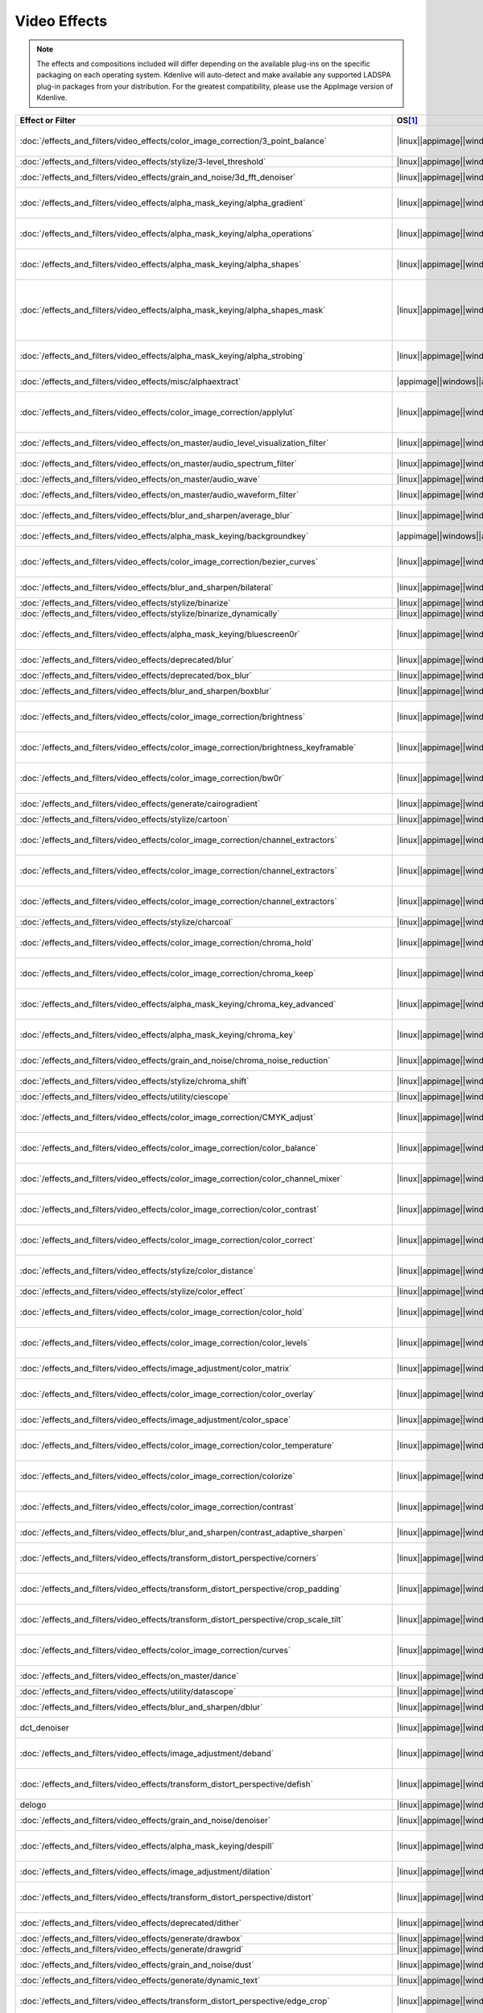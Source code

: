 .. meta::
  
   :description: Alphabetical list of all video effects in Kdenlive
   :keywords: KDE, Kdenlive, video effects, plugins, composition, transition

.. metadata-placeholder

   :authors: - Annew (https://userbase.kde.org/User:Annew)
             - Claus Christensen
             - Yuri Chornoivan
             - Ttguy (https://userbase.kde.org/User:Ttguy)
             - Bushuev (https://userbase.kde.org/User:Bushuev)
             - Roger (https://userbase.kde.org/User:Roger)
             - ChristianW (https://userbase.kde.org/User:ChristianW)
             - Tenzen (https://userbase.kde.org/User:Tenzen)
             - Bernd Jordan (https://discuss.kde.org/u/berndmj)

   :license: Creative Commons License SA 4.0


=============
Video Effects
=============

.. note::
   The effects and compositions included will differ depending on the available plug-ins on the specific packaging on each operating system. Kdenlive will auto-detect and make available any supported LADSPA plug-in packages from your distribution. For the greatest compatibility, please use the AppImage version of Kdenlive.


.. list-table::  
   :class: table-wrap
   :header-rows: 1
   :width: 100%
   :widths: 22 8 20 50

   * - Effect or Filter
     - OS\ [1]_
     - Category
     - Description
   * - :doc:`/effects_and_filters/video_effects/color_image_correction/3_point_balance` 
     - |linux|\ |appimage|\ |windows|\ |apple|
     - Color and Image correction
     - Balances colors along with 3 points (|frei0r.three_point_balance|)
   * - :doc:`/effects_and_filters/video_effects/stylize/3-level_threshold` 
     - |linux|\ |appimage|\ |windows|\ |apple|
     - Stylize
     - Dynamic 3-level thresholding (|frei0r.threelay0r|)
   * - :doc:`/effects_and_filters/video_effects/grain_and_noise/3d_fft_denoiser` 
     - |linux|\ |appimage|\ |windows|\ |apple|
     - Grain and Noise
     - Denoise frames using 3D FFT (frequency domain filtering) (|avfilter.fftdnoiz|)
   * - :doc:`/effects_and_filters/video_effects/alpha_mask_keying/alpha_gradient` 
     - |linux|\ |appimage|\ |windows|\ |apple|
     - Alpha, Mask and Keying
     - Fill the alpha channel with the specified gradient (|frei0r.alphagrad|)
   * - :doc:`/effects_and_filters/video_effects/alpha_mask_keying/alpha_operations` 
     - |linux|\ |appimage|\ |windows|\ |apple|
     - Alpha, Mask and Keying
     - Display and manipulation of the alpha channel (|frei0r.alpha0ps|)
   * - :doc:`/effects_and_filters/video_effects/alpha_mask_keying/alpha_shapes` 
     - |linux|\ |appimage|\ |windows|\ |apple|
     - Alpha, Mask and Keying
     - Draws simple shapes into the alpha channel (|frei0r.alphaspot|)
   * - :doc:`/effects_and_filters/video_effects/alpha_mask_keying/alpha_shapes_mask` 
     - |linux|\ |appimage|\ |windows|\ |apple|
     - Alpha, Mask and Keying
     - This filter takes a snapshot of the frame before it draws simple shapes into the alpha channel. Use it together with the mask_apply effect, that uses a transition to composite the current frame's image over the snapshot. The typical use case is to add effects in the following sequence: this effect, zero or more effects, mask_apply. (|mask_start|)
   * - :doc:`/effects_and_filters/video_effects/alpha_mask_keying/alpha_strobing` 
     - |linux|\ |appimage|\ |windows|\ |apple|
     - Alpha, Mask and Keying
     - Strobes the alpha channel to 0. Many other filters overwrite the alpha channel, in that case this needs to be last (|strobe|)
   * - :doc:`/effects_and_filters/video_effects/misc/alphaextract` 
     - |appimage|\ |windows|\ |apple|
     - Misc
     - Extract an alpha channel as a grayscale image component. (|avfilter.alphaextract|)
   * - :doc:`/effects_and_filters/video_effects/color_image_correction/applylut` 
     - |linux|\ |appimage|\ |windows|\ |apple|
     - Color and Image correction
     - Apply a Look Up Table (LUT) to the video. A LUT is an easy way to correct the color of a video. Supported formats: 3dl (AfterEffects), .cube (Iridas), .dat (DaVinci), .m3d (Pandora) (|avfilter.lut3d|)
   * - :doc:`/effects_and_filters/video_effects/on_master/audio_level_visualization_filter` 
     - |linux|\ |appimage|\ |windows|\ |apple|
     - On Master
     - An audio visualization filter that draws an audio level meter on the image. (|audiolevelgraph|)
   * - :doc:`/effects_and_filters/video_effects/on_master/audio_spectrum_filter` 
     - |linux|\ |appimage|\ |windows|\ |apple|
     - On Master
     - An audio visualization filter that draws an audio spectrum on the image (|audiospectrum|)
   * - :doc:`/effects_and_filters/video_effects/on_master/audio_wave` 
     - |linux|\ |appimage|\ |windows|\ |apple|
     - On Master
     - Display the audio waveform instead of the video (|audiowave|)
   * - :doc:`/effects_and_filters/video_effects/on_master/audio_waveform_filter` 
     - |linux|\ |appimage|\ |windows|\ |apple|
     - On Master
     - An audio visualization filter that draws an audio waveform on the image. (|audiowaveform|)
   * - :doc:`/effects_and_filters/video_effects/blur_and_sharpen/average_blur` 
     - |linux|\ |appimage|\ |windows|\ |apple|
     - Blur and Sharpen
     - Apply average blur filter (|avfilter.avgblur|)
   * - :doc:`/effects_and_filters/video_effects/alpha_mask_keying/backgroundkey` 
     - |appimage|\ |windows|\ |apple|
     - Misc
     - Turns a static background into transparency. (|avfilter.backgroundkey|)
   * - :doc:`/effects_and_filters/video_effects/color_image_correction/bezier_curves` 
     - |linux|\ |appimage|\ |windows|\ |apple|
     - Color and Image Correction
     - Color curves adjustment (|frei0r.curves|)
   * - :doc:`/effects_and_filters/video_effects/blur_and_sharpen/bilateral` 
     - |linux|\ |appimage|\ |windows|\ |apple|
     - Blur and Sharpen
     - Apply Bilateral filter (|avfilter.bilateral|)
   * - :doc:`/effects_and_filters/video_effects/stylize/binarize` 
     - |linux|\ |appimage|\ |windows|\ |apple|
     - Stylize
     - Make monochrome clip (|threshold|)
   * - :doc:`/effects_and_filters/video_effects/stylize/binarize_dynamically` 
     - |linux|\ |appimage|\ |windows|\ |apple|
     - Stylize
     - Dynamic thresholding (|frei0r.twolay0r|)
   * - :doc:`/effects_and_filters/video_effects/alpha_mask_keying/bluescreen0r` 
     - |linux|\ |appimage|\ |windows|\ |apple|
     - Alpha, Mask and Keying
     - Color to alpha (blit SRCALPHA) (|frei0r.bluescreen0r|)
   * - :doc:`/effects_and_filters/video_effects/deprecated/blur` 
     - |linux|\ |appimage|\ |windows|\ |apple|
     - Deprecated
     - Blur using 2D IIR filters (exponential, lowpass, gaussian) (|frei0r.IIRblur|)
   * - :doc:`/effects_and_filters/video_effects/deprecated/box_blur` 
     - |linux|\ |appimage|\ |windows|\ |apple|
     - Deprecated
     - Box blur (separate horizontal and vertical blur) (|boxblur|)
   * - :doc:`/effects_and_filters/video_effects/blur_and_sharpen/boxblur` 
     - |linux|\ |appimage|\ |windows|\ |apple|
     - Blur and Sharpen
     - Box blur (separate horizontal and vertical blur) (|box_blur|)
   * - :doc:`/effects_and_filters/video_effects/color_image_correction/brightness` 
     - |linux|\ |appimage|\ |windows|\ |apple|
     - Color and Image correction
     - Adjusts the brightness of a source image (|frei0r.brightness|)
   * - :doc:`/effects_and_filters/video_effects/color_image_correction/brightness_keyframable` 
     - |linux|\ |appimage|\ |windows|\ |apple|
     - Color and Image correction
     - Change the image |brightness| with keyframes (|brightness|)
   * - :doc:`/effects_and_filters/video_effects/color_image_correction/bw0r` 
     - |linux|\ |appimage|\ |windows|\ |apple|
     - Color and Image correction
     - Turns image Black/White (|frei0r.bw0r|)
   * - :doc:`/effects_and_filters/video_effects/generate/cairogradient` 
     - |linux|\ |appimage|\ |windows|\ |apple|
     - Generate
     - Draws a gradient on top of image. Filter is given gradient start and end points, colors and opacities. (|frei0r.cairogradient|)
   * - :doc:`/effects_and_filters/video_effects/stylize/cartoon` 
     - |linux|\ |appimage|\ |windows|\ |apple|
     - Stylize
     - Cartoonify video, do a form of edge detect (|frei0r.cartoon|)
   * - :doc:`/effects_and_filters/video_effects/color_image_correction/channel_extractors` 
     - |linux|\ |appimage|\ |windows|\ |apple|
     - Color and Image correction
     - Extracts Blue from Image (|frei0r.B|)
   * - :doc:`/effects_and_filters/video_effects/color_image_correction/channel_extractors` 
     - |linux|\ |appimage|\ |windows|\ |apple|
     - Color and Image correction
     - Extracts Green from Image (|frei0r.G|)
   * - :doc:`/effects_and_filters/video_effects/color_image_correction/channel_extractors` 
     - |linux|\ |appimage|\ |windows|\ |apple|
     - Color and Image correction
     - Extracts Red from Image (|frei0r.R|)
   * - :doc:`/effects_and_filters/video_effects/stylize/charcoal` 
     - |linux|\ |appimage|\ |windows|\ |apple|
     - Stylize
     - Charcoal drawing effect (|charcoal|)
   * - :doc:`/effects_and_filters/video_effects/color_image_correction/chroma_hold` 
     - |linux|\ |appimage|\ |windows|\ |apple|
     - Color and Image correction
     - Removes all color information for all colors except for a certain one (|avfilter.chromahold|)
   * - :doc:`/effects_and_filters/video_effects/color_image_correction/chroma_keep` 
     - |linux|\ |appimage|\ |windows|\ |apple|
     - Color and Image correction
     - Make image greyscale except for chosen color (|chroma_hold|)
   * - :doc:`/effects_and_filters/video_effects/alpha_mask_keying/chroma_key_advanced` 
     - |linux|\ |appimage|\ |windows|\ |apple|
     - Alpha, Mask and Keying
     - Chroma Key with more advanced options (e.g. different color models). Use if basic chroma key is not working effectively. (|frei0r.select0r|)
   * - :doc:`/effects_and_filters/video_effects/alpha_mask_keying/chroma_key` 
     - |linux|\ |appimage|\ |windows|\ |apple|
     - Alpha, Mask and Keying
     - Make Selected Color transparent (|chroma|)
   * - :doc:`/effects_and_filters/video_effects/grain_and_noise/chroma_noise_reduction` 
     - |linux|\ |appimage|\ |windows|\ |apple|
     - Grain and Noise
     - Reduce chrominance noise (|avfilter.chromanr|)
   * - :doc:`/effects_and_filters/video_effects/stylize/chroma_shift` 
     - |linux|\ |appimage|\ |windows|\ |apple|
     - Stylize
     - Shift chroma pixels horizontally and/or vertically (|avfilter.chromashift|)
   * - :doc:`/effects_and_filters/video_effects/utility/ciescope` 
     - |linux|\ |appimage|\ |windows|\ |apple|
     - Utility
     - Video CIE scope (|avfilter.ciescope|)
   * - :doc:`/effects_and_filters/video_effects/color_image_correction/CMYK_adjust` 
     - |linux|\ |appimage|\ |windows|\ |apple|
     - Color and Image correction
     - Apply CMYK correction to specific color ranges (|avfilter.selectivecolor|)
   * - :doc:`/effects_and_filters/video_effects/color_image_correction/color_balance` 
     - |linux|\ |appimage|\ |windows|\ |apple|
     - Color and Image correction
     - Modify intensity of primary colors (red, green and blue) of input frames (|avfilter.colorbalance|)
   * - :doc:`/effects_and_filters/video_effects/color_image_correction/color_channel_mixer` 
     - |linux|\ |appimage|\ |windows|\ |apple|
     - Color and Image correction
     - Modifies a color channel by adding the values associated to the other channels of the same pixels (|avfilter.colorchannelmixer|)
   * - :doc:`/effects_and_filters/video_effects/color_image_correction/color_contrast` 
     - |linux|\ |appimage|\ |windows|\ |apple|
     - Color and Image correction
     - Adjust color contrast between RGB components. (|avfilter.colorcontrast|)
   * - :doc:`/effects_and_filters/video_effects/color_image_correction/color_correct` 
     - |linux|\ |appimage|\ |windows|\ |apple|
     - Color and Image correction
     - Adjust color white balance selectively for blacks and whites.This filter operates in YUV colorspace. (|avfilter.colorcorrect|)
   * - :doc:`/effects_and_filters/video_effects/stylize/color_distance` 
     - |linux|\ |appimage|\ |windows|\ |apple|
     - Stylize
     - Calculates the distance between the selected color and the current pixel and uses that value as a new pixel value (|frei0r.colordistance|)
   * - :doc:`/effects_and_filters/video_effects/stylize/color_effect` 
     - |linux|\ |appimage|\ |windows|\ |apple|
     - Stylize
     - Applies a pre-made color effect to image (|frei0r.colortap|)
   * - :doc:`/effects_and_filters/video_effects/color_image_correction/color_hold` 
     - |linux|\ |appimage|\ |windows|\ |apple|
     - Color and Image correction
     - Remove all color information all RGB colors except for certain one (|avfilter.colorhold|)
   * - :doc:`/effects_and_filters/video_effects/color_image_correction/color_levels` 
     - |linux|\ |appimage|\ |windows|\ |apple|
     - Color and Image correction
     - Adjust video input frames using levels (|avfilter.colorlevels|)
   * - :doc:`/effects_and_filters/video_effects/image_adjustment/color_matrix` 
     - |linux|\ |appimage|\ |windows|\ |apple|
     - Image Adjustment
     - Convert color matrix (|avfilter.colormatrix|)
   * - :doc:`/effects_and_filters/video_effects/color_image_correction/color_overlay` 
     - |linux|\ |appimage|\ |windows|\ |apple|
     - Color and Image correction
     - Overlay a solid color on the video stream (|avfilter.colorize|)
   * - :doc:`/effects_and_filters/video_effects/image_adjustment/color_space` 
     - |linux|\ |appimage|\ |windows|\ |apple|
     - Image Adjustment
     - Convert colorspace, transfer characteristics or color primaries. Input video needs to have an even size. (|avfilter.colorspace|)
   * - :doc:`/effects_and_filters/video_effects/color_image_correction/color_temperature` 
     - |linux|\ |appimage|\ |windows|\ |apple|
     - Color and Image correction
     - Adjust color temperature of video (|avfilter.colortemperature|)
   * - :doc:`/effects_and_filters/video_effects/color_image_correction/colorize` 
     - |linux|\ |appimage|\ |windows|\ |apple|
     - Color and Image correction
     - Colorizes image to selected hue, saturation and lightness (|frei0r.colorize|)
   * - :doc:`/effects_and_filters/video_effects/color_image_correction/contrast` 
     - |linux|\ |appimage|\ |windows|\ |apple|
     - Color and Image correction
     - Adjusts the contrast of a source image (|frei0r.contrast0r|)
   * - :doc:`/effects_and_filters/video_effects/blur_and_sharpen/contrast_adaptive_sharpen` 
     - |linux|\ |appimage|\ |windows|\ |apple|
     - Blur and Sharpen
     - Apply Contrast Adaptive Sharpen filter to video stream. (|avfilter.cas|)
   * - :doc:`/effects_and_filters/video_effects/transform_distort_perspective/corners` 
     - |linux|\ |appimage|\ |windows|\ |apple|
     - Transform, Distort and Perspective
     - Four corners geometry engine (|frei0r.c0rners|)
   * - :doc:`/effects_and_filters/video_effects/transform_distort_perspective/crop_padding` 
     - |linux|\ |appimage|\ |windows|\ |apple|
     - Transform, Distort and Perspective
     - This filter crops the image to a rounded rectangle or circle by padding it with a color (|qtcrop|)
   * - :doc:`/effects_and_filters/video_effects/transform_distort_perspective/crop_scale_tilt` 
     - |linux|\ |appimage|\ |windows|
     - Transform, Distort and Perspective
     - Scales, Tilts and Crops an Image (|frei0r.scale0tilt|)
   * - :doc:`/effects_and_filters/video_effects/color_image_correction/curves` 
     - |linux|\ |appimage|\ |windows|\ |apple|
     - Color and Image correction
     - Color curves adjustment (|frei0r.curves|)
   * - :doc:`/effects_and_filters/video_effects/on_master/dance` 
     - |linux|\ |appimage|\ |windows|\ |apple|
     - On Master
     - An audio visualization filter that moves the image around proportional to the magnitude of the audio spectrum (|dance|)
   * - :doc:`/effects_and_filters/video_effects/utility/datascope` 
     - |linux|\ |appimage|\ |windows|\ |apple|
     - Utility
     - Video data analysis (|avfilter.datascope|)
   * - :doc:`/effects_and_filters/video_effects/blur_and_sharpen/dblur` 
     - |linux|\ |appimage|\ |windows|\ |apple|
     - Blur and Sharpen
     - Apply Directional Blur filter. (|avfilter.dblur|)
   * - dct_denoiser
     - |linux|\ |appimage|\ |windows|\ |apple|
     - Deprecated
     - Denoise frames using 2D DCT frequency domain filtering (|avfilter.dctdnoiz|)
   * - :doc:`/effects_and_filters/video_effects/image_adjustment/deband` 
     - |linux|\ |appimage|\ |windows|\ |apple|
     - Image Adjustment
     - Remove banding artifacts from input video. It works by replacing banded pixels with an average value of referenced pixels (|avfilter.deband|)
   * - :doc:`/effects_and_filters/video_effects/transform_distort_perspective/defish` 
     - |linux|\ |appimage|\ |windows|\ |apple|
     - Transform, Distort and Perspective
     - Non rectilinear lens mappings (|frei0r.defish0r|)
   * - delogo
     - |linux|\ |appimage|\ |windows|\ |apple|
     - Deprecated
     - Remove logo from input video (|avfilter.delogo|)
   * - :doc:`/effects_and_filters/video_effects/grain_and_noise/denoiser` 
     - |linux|\ |appimage|\ |windows|\ |apple|
     - Grain and Noise
     - High Quality 3d denoiser (|frei0r.hqdn3d|)
   * - :doc:`/effects_and_filters/video_effects/alpha_mask_keying/despill` 
     - |linux|\ |appimage|\ |windows|\ |apple|
     - Alpha, Mask and Keying
     - Remove unwanted contamination of foreground colors, caused by reflected color of greenscreen or bluescreen (|avfilter.despill|)
   * - :doc:`/effects_and_filters/video_effects/image_adjustment/dilation` 
     - |linux|\ |appimage|\ |windows|\ |apple|
     - Image Adjustment
     - Apply dilation effect (|avfilter.dilation|)
   * - :doc:`/effects_and_filters/video_effects/transform_distort_perspective/distort` 
     - |linux|\ |appimage|\ |windows|\ |apple|
     - Transform, Distort and Perspective
     - Plasma (|frei0r.distort0r|)
   * - :doc:`/effects_and_filters/video_effects/deprecated/dither` 
     - |linux|\ |appimage|\ |windows|\ |apple|
     - Deprecated
     - Dithers the image and reduces the number of available colors (|frei0r.dither|)
   * - :doc:`/effects_and_filters/video_effects/generate/drawbox` 
     - |linux|\ |appimage|\ |windows|\ |apple|
     - Generate
     - Draw a colored box on the input video (|avfilter.drawbox|)
   * - :doc:`/effects_and_filters/video_effects/generate/drawgrid` 
     - |linux|\ |appimage|\ |windows|\ |apple|
     - Generate
     - Draw a colored grid on the input video (|avfilter.drawgrid|)
   * - :doc:`/effects_and_filters/video_effects/grain_and_noise/dust` 
     - |linux|\ |appimage|\ |windows|\ |apple|
     - Grain and Noise
     - Add |dust| and specks to the video, as in old movies (|dust|)
   * - :doc:`/effects_and_filters/video_effects/generate/dynamic_text` 
     - |linux|\ |appimage|\ |windows|\ |apple|
     - Generate
     - Overlay text with keywords replaced (|dynamictext|)
   * - :doc:`/effects_and_filters/video_effects/transform_distort_perspective/edge_crop` 
     - |linux|\ |appimage|\ |windows|\ |apple|
     - Transform, Distort and Perspective
     - Trim the edges of a clip (|crop|)
   * - :doc:`/effects_and_filters/video_effects/stylize/edge_detection` 
     - |linux|\ |appimage|\ |windows|\ |apple|
     - Stylize
     - Detect and draw edges. The filter uses the Canny Edge Detection algorithm (|avfilter.edgedetect|)
   * - :doc:`/effects_and_filters/video_effects/stylize/edge_glow` 
     - |linux|\ |appimage|\ |windows|\ |apple|
     - Stylize
     - Edge glow filter (|frei0r.edgeglow|)
   * - :doc:`/effects_and_filters/video_effects/transform_distort_perspective/elastic_scale_filter` 
     - |linux|\ |appimage|\ |windows|\ |apple|
     - Transform, Distort and Perspective
     - This is a frei0r filter which allows to scale video footage non-linearly (|frei0r.elastic_scale|)
   * - :doc:`/effects_and_filters/video_effects/stylize/elbg_posterizer` 
     - |linux|\ |appimage|\ |windows|\ |apple|
     - Stylize
     - Apply posterize effect, using the ELBG algorithm (|avfilter.elbg|)
   * - :doc:`/effects_and_filters/video_effects/stylize/emboss` 
     - |linux|\ |appimage|\ |windows|\ |apple|
     - Stylize
     - Creates embossed relief image of source image (|frei0r.emboss|)
   * - :doc:`/effects_and_filters/video_effects/image_adjustment/epx_scaler` 
     - |linux|\ |appimage|\ |windows|\ |apple|
     - Image Adjustment
     - Scale the input using EPX algorithm. (|avfilter.epx|)
   * - :doc:`/effects_and_filters/video_effects/color_image_correction/equaliz0r` 
     - |linux|\ |appimage|\ |windows|\ |apple|
     - Color and Image correction
     - Equalizes the intensity historgrams (|frei0r.equaliz0r|)
   * - :doc:`/effects_and_filters/video_effects/image_adjustment/erosion` 
     - |linux|\ |appimage|\ |windows|\ |apple|
     - Image Adjustment
     - Apply erosion effect (|avfilter.erosion|)
   * - :doc:`/effects_and_filters/video_effects/color_image_correction/exposure` 
     - |linux|\ |appimage|\ |windows|\ |apple|
     - Color and Image correction
     - Adjust exposure of the video stream (|avfilter.exposure|)
   * - :doc:`/effects_and_filters/video_effects/motion/fade_in` 
     - |linux|\ |appimage|\ |windows|\ |apple|
     - Motion
     - Fade video from black (|brightness|)
   * - :doc:`/effects_and_filters/video_effects/motion/fade_out` 
     - |linux|\ |appimage|\ |windows|\ |apple|
     - Motion
     - Fade video to black (|brightness|)
   * - :doc:`/effects_and_filters/video_effects/color_image_correction/fft-based_fir` 
     - |linux|\ |appimage|\ |windows|\ |apple|
     - Color and Image correction
     - Apply arbitrary expressions to samples in frequency domain (|avfilter.fftfilt|)
   * - :doc:`/effects_and_filters/video_effects/transform_distort_perspective/fill_borders` 
     - |linux|\ |appimage|\ |windows|\ |apple|
     - Transform, Distort and Perspective
     - Fill borders of the input video, without changing video stream dimensions. Sometimes video can have garbage at the four edges and you may not want to crop video input to keep size multiple of some number (|avfilter.fillborders|)
   * - :doc:`/effects_and_filters/video_effects/transform_distort_perspective/flip_horizontally` 
     - |linux|\ |appimage|\ |windows|\ |apple|
     - Transform, Distort and Perspective
     - Horizontally flip the input video (|avfilter.hflip|)
   * - :doc:`/effects_and_filters/video_effects/transform_distort_perspective/flip_vertically` 
     - |linux|\ |appimage|\ |windows|\ |apple|
     - Transform, Distort and Perspective
     - Vertically flip the input video (|avfilter.vflip|)
   * - :doc:`/effects_and_filters/video_effects/transform_distort_perspective/flippo` 
     - |linux|\ |appimage|\ |windows|\ |apple|
     - Transform, Distort and Perspective
     - Flipping X and Y axis (|frei0r.flippo|)
   * - :doc:`/effects_and_filters/video_effects/motion/freeze` 
     - |linux|\ |appimage|\ |windows|\ |apple|
     - Motion
     - Freeze video on a chosen frame (|freeze|)
   * - :doc:`/effects_and_filters/video_effects/color_image_correction/gamma` 
     - |linux|\ |appimage|\ |windows|\ |apple|
     - Color and Image correction
     - Adjusts the gamma value of a source image (|frei0r.gamma|)
   * - :doc:`/effects_and_filters/video_effects/color_image_correction/gamma_keyframe` 
     - |linux|\ |appimage|\ |windows|\ |apple|
     - Color and Image correction
     - Change |gamma| color value (|gamma|)
   * - :doc:`/effects_and_filters/video_effects/blur_and_sharpen/gaussian_blur` 
     - |linux|\ |appimage|\ |windows|\ |apple|
     - Blur and Sharpen
     - Apply Gaussian Blur filter (|avfilter.gblur|)
   * - :doc:`/effects_and_filters/video_effects/motion/glitch0r` 
     - |linux|\ |appimage|\ |windows|\ |apple|
     - Motion
     - Adds glitches and block shifting (|frei0r.glitch0r|)
   * - :doc:`/effects_and_filters/video_effects/stylize/glow` 
     - |linux|\ |appimage|\ |windows|\ |apple|
     - Stylize
     - Creates a Glamorous Glow (|frei0r.glow|)
   * - :doc:`/effects_and_filters/video_effects/generate/gps_graphic` 
     - |linux|\ |appimage|\ |windows|\ |apple|
     - Generate
     - Overlay GPS-related graphics onto the video (|gpsgraphic|)
   * - :doc:`/effects_and_filters/video_effects/generate/gps_text` 
     - |linux|\ |appimage|\ |windows|\ |apple|
     - Generate
     - Overlay GPS-related text onto the video. (|gpstext|)
   * - :doc:`/effects_and_filters/video_effects/grain_and_noise/gradfun` 
     - |linux|\ |appimage|\ |windows|\ |apple|
     - Grain and Noise
     - Debands video quickly using gradients (|avfilter.gradfun|)
   * - :doc:`/effects_and_filters/video_effects/deprecated/grain` 
     - |linux|\ |appimage|\ |windows|\ |apple|
     - Deprecated
     - Grain over the image (|grain|)
   * - :doc:`/effects_and_filters/video_effects/misc/grayworld` 
     - |appimage|\ |windows|\ |apple|
     - Misc
     - Adjust white balance using LAB gray world algorithm (|avfilter.grayworld|)
   * - :doc:`/effects_and_filters/video_effects/color_image_correction/greyscale` 
     - |linux|\ |appimage|\ |windows|\ |apple|
     - Color and Image correction
     - Discard color information (|greyscale|)
   * - :doc:`/effects_and_filters/video_effects/utility/histogram` 
     - |linux|\ |appimage|\ |windows|\ |apple|
     - Utility
     - Compute and draw a color distribution histogram for the input video (|avfilter.histogram|)
   * - :doc:`/effects_and_filters/video_effects/color_image_correction/histogram_equalizer` 
     - |linux|\ |appimage|\ |windows|\ |apple|
     - Color and Image correction
     - This filter applies a global color histogram equalization on a per-frame basis (|avfilter.histeq|)
   * - :doc:`/effects_and_filters/video_effects/image_adjustment/hqx_interpolator` 
     - |linux|\ |appimage|\ |windows|\ |apple|
     - Image Adjustment
     - Scale the input by 2, 3 or 4 using the hq*x magnification algorithm (|avfilter.hqx|)
   * - :doc:`/effects_and_filters/video_effects/color_image_correction/hsl_primaries` 
     - |linux|\ |appimage|\ |windows|\ |apple|
     - Color and Image correction
     - Adjust hue, saturation and lightness for each of the three primary colors. (|hslprimaries|)
   * - :doc:`/effects_and_filters/video_effects/color_image_correction/hsl_range` 
     - |linux|\ |appimage|\ |windows|\ |apple|
     - Color and Image correction
     - Adjust hue, saturation and lightness for a range of hue values. (|hslrange|)
   * - :doc:`/effects_and_filters/video_effects/alpha_mask_keying/hsvkey` 
     - |appimage|\ |windows|\ |apple|
     - Misc
     - Turns a certain HSV range into transparency. Operates on YUV colors. (|avfilter.hsvkey|)
   * - :doc:`/effects_and_filters/video_effects/color_image_correction/hue_shift` 
     - |linux|\ |appimage|\ |windows|\ |apple|
     - Color and Image correction
     - Shifts the hue of a source image (|frei0r.hueshift0r|)
   * - :doc:`/effects_and_filters/video_effects/color_image_correction/huesaturation` 
     - |appimage|\ |windows|\ |apple|
     - Misc
     - Apply hue-saturation-intensity adjustments. (|avfilter.huesaturation|)
   * - :doc:`/effects_and_filters/video_effects/color_image_correction/hsvhold` 
     - |appimage|\ |windows|\ |apple|
     - Misc
     - Turns a certain HSV range into gray. (|avfilter.hsvhold|)
   * - :doc:`/effects_and_filters/video_effects/image_adjustment/interlace_field_order` 
     - |linux|\ |appimage|\ |windows|\ |apple|
     - Image Adjustment
     - Transform the field order of the input video (|avfilter.fieldorder|)
   * - :doc:`/effects_and_filters/video_effects/image_adjustment/interleave_deinterleave` 
     - |linux|\ |appimage|\ |windows|\ |apple|
     - Image Adjustment
     - Deinterleave or interleave fields (|avfilter.il|)
   * - :doc:`/effects_and_filters/video_effects/color_image_correction/invert` 
     - |linux|\ |appimage|\ |windows|\ |apple|
     - Color and Image correction
     - Invert colors (|invert|)
   * - :doc:`/effects_and_filters/video_effects/color_image_correction/invert` 
     - |linux|\ |appimage|\ |windows|\ |apple|
     - Color and Image correction
     - Inverts all colors of a source image (|frei0r.invert0r|)
   * - :doc:`/effects_and_filters/video_effects/misc/kaleid0sc0pe` 
     - |linux|\ |appimage|\ |windows|\ |apple|
     - Misc
     - Applies a kaleidoscope effect (|frei0r.kaleid0sc0pe|)
   * - :doc:`/effects_and_filters/video_effects/deprecated/k-means_clustering` 
     - |linux|\ |appimage|\ |windows|\ |apple|
     - Deprecated
     - Clusters of a source image by color and spatial distance (|frei0r.cluster|)
   * - :doc:`/effects_and_filters/video_effects/image_adjustment/kernel_deinterlacer` 
     - |linux|\ |appimage|\ |windows|\ |apple|
     - Image Adjustment
     - Deinterlace input video by applying Donald Graft’s adaptive kernel deinterlacing. Works on interlaced parts of a video to produce progressive frames (|avfilter.kerndeint|)
   * - :doc:`/effects_and_filters/video_effects/alpha_mask_keying/key_spill_mop_up` 
     - |linux|\ |appimage|\ |windows|\ |apple|
     - Alpha, Mask and Keying
     - Reduces the visibility of key color spill in chroma keying (|frei0r.keyspillm0pup|)
   * - :doc:`/effects_and_filters/video_effects/stylize/kirsch` 
     - |linux|\ |appimage|\ |windows|\ |apple|
     - Stylize
     - Apply kirsch operator (|avfilter.kirsch|)
   * - Legacy ffmpeg deinterlacer **deprecated**
     - |linux|\ |appimage|\ |windows|\ |apple|
     - Misc
     - Deinterlace interlaced video. (|avdeinterlace|)
   * - :doc:`/effects_and_filters/video_effects/transform_distort_perspective/lens_correction` 
     - |linux|\ |appimage|\ |windows|\ |apple|
     - Transform, Distort and Perspective
     - Allow compensation of lens distortion (|frei0r.lenscorrection|)
   * - :doc:`/effects_and_filters/video_effects/transform_distort_perspective/lens_correction_keyframe` 
     - |linux|\ |appimage|\ |windows|\ |apple|
     - Transform, Distort and Perspective
     - Correct radial lens distortion (|avfilter.lenscorrection|)
   * - :doc:`/effects_and_filters/video_effects/transform_distort_perspective/letterb0xed` 
     - |linux|\ |appimage|\ |windows|\ |apple|
     - Transform, Distort and Perspective
     - Adds black borders at the top and bottom for cinema look (|frei0r.letterb0xed|)
   * - :doc:`/effects_and_filters/video_effects/color_image_correction/levels` 
     - |linux|\ |appimage|\ |windows|\ |apple|
     - Color and Image correction
     - Adjust levels (|frei0r.levels|)
   * - :doc:`/effects_and_filters/video_effects/color_image_correction/lift_gamma_gain` 
     - |linux|\ |appimage|\ |windows|\ |apple|
     - Color and Image correction
     - A simple lift/gamma/gain effect, used for color grading. (|lift_gamma_gain|)
   * - :doc:`/effects_and_filters/video_effects/on_master/light_show` 
     - |linux|\ |appimage|\ |windows|\ |apple|
     - On Master
     - An audio visualization filter that colors the image proportional to the magnitude of the audio spectrum (|lightshow|)
   * - :doc:`/effects_and_filters/video_effects/color_image_correction/limiter` 
     - |linux|\ |appimage|\ |windows|\ |apple|
     - Color and Image correction
     - Limits the pixel components values to the specified range [min,max] (|avfilter.limiter|)
   * - :doc:`/effects_and_filters/video_effects/alpha_mask_keying/lumakey` 
     - |linux|\ |appimage|\ |windows|\ |apple|
     - Alpha, Mask and Keying
     - This filter modifies image’s alpha channel as a function of its luma value. This is used together with a compositor to combine two images so that bright or dark areas of source image are overwritten on top of the destination image (|lumakey|)
   * - :doc:`/effects_and_filters/video_effects/color_image_correction/lumaliftgammagain` 
     - |linux|\ |appimage|\ |windows|\ |apple|
     - Color and Image correction
     - Filter can be used to apply lift gain and gamma corrections to luma values of an image (|lumaliftgaingamma|)
   * - :doc:`/effects_and_filters/video_effects/color_image_correction/luminance` 
     - |linux|\ |appimage|\ |windows|\ |apple|
     - Color and Image correction
     - Creates a luminance map of the image (|frei0r.luminance|)
   * - :doc:`/effects_and_filters/video_effects/alpha_mask_keying/mask_apply` 
     - |linux|\ |appimage|\ |windows|\ |apple|
     - Alpha, Mask and Keying
     - Apply the previous effects in the zone defined by a Mask Start effect. (|mask_apply|)
   * - :doc:`/effects_and_filters/video_effects/grain_and_noise/median` 
     - |linux|\ |appimage|\ |windows|\ |apple|
     - Grain and Noise
     - Pick median pixel from certain rectangle defined by radius. (|avfilter.median|)
   * - :doc:`/effects_and_filters/video_effects/deprecated/medians` 
     - |linux|\ |appimage|\ |windows|\ |apple|
     - Deprecated
     - Implements several median-type filters (|frei0r.medians|)
   * - :doc:`/effects_and_filters/video_effects/transform_distort_perspective/mirror` 
     - |linux|\ |appimage|\ |windows|\ |apple|
     - Transform, Distort and Perspective
     - Flip your image in any direction (|mirror|)
   * - :doc:`/effects_and_filters/video_effects/color_image_correction/monochrome` 
     - |linux|\ |appimage|\ |windows|\ |apple|
     - Color and Image correction
     - Convert video to gray using custom color filter (|avfilter.monochrome|)
   * - :doc:`/effects_and_filters/video_effects/alpha_mask_keying/motion_tracker` 
     - |linux|\ |appimage|\ |windows|\ |apple|
     - Alpha, Mask and Keying
     - Select a zone to follow its movements (|opencv.tracker|)
   * - :doc:`/effects_and_filters/video_effects/stylize/ndvi_filter` 
     - |linux|\ |appimage|\ |windows|\ |apple|
     - Stylize
     - This filter creates a false image from a visible + infrared source (|frei0r.ndvi|)
   * - :doc:`/effects_and_filters/video_effects/color_image_correction/negate` 
     - |linux|\ |appimage|\ |windows|\ |apple|
     - Color and Image correction
     - Negate (invert) the input video or its alpha channel. (|avfilter.negate|)
   * - :doc:`/effects_and_filters/video_effects/motion/nervous` 
     - |linux|\ |appimage|\ |windows|\ |apple|
     - Motion
     - Flushes frames in time in a nervous way (|frei0r.nervous|)
   * - :doc:`/effects_and_filters/video_effects/utility/nikon_d90_stairstepping_fix` 
     - |linux|\ |appimage|\ |windows|\ |apple|
     - Utility
     - Removes stairstepping artifacts from Nikon D90’s 720p videos. Sharp lines in videos from the Nikon D90 show steps each 8th or 9th line, assumedly due to poor downsampling. These can be smoothed out with this filter if they become too annoying (|frei0r.d90stairsteppingfix|)
   * - :doc:`/effects_and_filters/video_effects/color_image_correction/normaliz0r` 
     - |linux|\ |appimage|\ |windows|\ |apple|
     - Color and Image correction
     - Normalize (aka histogram stretch, contrast stretch) (|frei0r.normaliz0r|)
   * - :doc:`/effects_and_filters/video_effects/color_image_correction/normalize_rgb_video` 
     - |linux|\ |appimage|\ |windows|\ |apple|
     - Color and Image correction
     - Normalize RGB video (aka histogram stretching, contrast stretching). See: https://en.wikipedia.org/wiki/Normalization_(image_processing) (|avfilter.normalize|)
   * - :doc:`/effects_and_filters/video_effects/transform_distort_perspective/nosync0r` 
     - |linux|\ |appimage|\ |windows|\ |apple|
     - Transform, Distort and Perspective
     - Broken TV (|frei0r.nosync0r|)
   * - :doc:`/effects_and_filters/video_effects/alpha_mask_keying/obscure` 
     - |linux|\ |appimage|\ |windows|\ |apple|
     - Alpha, Mask and Keying
     - Hide a region of the clip (|obscure|)
   * - :doc:`/effects_and_filters/video_effects/stylize/oldfilm` 
     - |linux|\ |appimage|\ |windows|\ |apple|
     - Stylize
     - Moves the Picture up and down and random brightness change (|oldfilm|)
   * - :doc:`/effects_and_filters/video_effects/utility/oscilloscope` 
     - |linux|\ |appimage|\ |windows|\ |apple|
     - Utility
     - 2D Video Oscilloscope (|avfilter.oscilloscope|)
   * - :doc:`/effects_and_filters/video_effects/utility/oscilloscope_advanced` 
     - |linux|\ |appimage|\ |windows|\ |apple|
     - Utility
     - 2D video oscilloscope (|frei0r.pr0file|)
   * - :doc:`/effects_and_filters/video_effects/image_adjustment/phase` 
     - |linux|\ |appimage|\ |windows|\ |apple|
     - Image Adjustment
     - Delay interlaced video by one field time so that the field order changes (|avfilter.phase|)
   * - :doc:`/effects_and_filters/video_effects/stylize/photosensitivity` 
     - |linux|\ |appimage|\ |windows|\ |apple|
     - Stylize
     - Filter out photosensitive epilepsy seizure-inducing flashes (|avfilter.photosensitivity|)
   * - :doc:`/effects_and_filters/video_effects/transform_distort_perspective/pillar_echo` 
     - |linux|\ |appimage|\ |windows|\ |apple|
     - Transform, Distort and Perspective
     - Create an echo effect (blur) outside of an area of interest (|pillar_echo|)
   * - :doc:`/effects_and_filters/video_effects/stylize/pixelize` 
     - |linux|\ |appimage|\ |windows|\ |apple|
     - Stylize
     - Pixelize input image (|frei0r.pixeliz0r|)
   * - :doc:`/effects_and_filters/video_effects/misc/pixs0r` 
     - |appimage|\ |windows|\ |apple|
     - Misc
     - Glitch image shifting rows to and fro (|frei0r.pixs0r|)
   * - :doc:`/effects_and_filters/video_effects/blur_and_sharpen/planes_blur` 
     - |linux|\ |appimage|\ |windows|\ |apple|
     - Blur and Sharpen
     - Set an expression for the box radius in pixels used for blurring the corresponding input plane. (|avfilter.boxblur|)
   * - :doc:`/effects_and_filters/video_effects/transform_distort_perspective/position_and_zoom` 
     - |linux|\ |appimage|\ |windows|\ |apple|
     - Transform, Distort and Perspective
     - Adjust size and position of clip (|affine|)
   * - :doc:`/effects_and_filters/video_effects/stylize/posterize` 
     - |linux|\ |appimage|\ |windows|\ |apple|
     - Stylize
     - Posterizes image by reducing the number of colors used in image (|frei0r.posterize|)
   * - :doc:`/effects_and_filters/video_effects/alpha_mask_keying/premultiply` 
     - |linux|\ |appimage|\ |windows|\ |apple|
     - Alpha, Mask and Keying
     - Multiply (or divide) each color component by the pixel's alpha value (|frei0r.premultiply|)
   * - :doc:`/effects_and_filters/video_effects/stylize/prewitt` 
     - |linux|\ |appimage|\ |windows|\ |apple|
     - Stylize
     - Apply prewitt operator to input video stream (|avfilter.prewitt|)
   * - :doc:`/effects_and_filters/video_effects/stylize/primaries` 
     - |linux|\ |appimage|\ |windows|\ |apple|
     - Stylize
     - Reduce image to primary colors (|frei0r.primaries|)
   * - :doc:`/effects_and_filters/video_effects/alpha_mask_keying/rectangular_alpha_mask` 
     - |linux|\ |appimage|\ |windows|\ |apple|
     - Alpha, Mask and Keying
     - Creates a square alpha-channel mask (|frei0r.mask0mate|)
   * - :doc:`/effects_and_filters/video_effects/color_image_correction/rgb_adjustment` 
     - |linux|\ |appimage|\ |windows|\ |apple|
     - Color and Image correction
     - Simple color adjustment (|frei0r.coloradj_RGB|)
   * - :doc:`/effects_and_filters/video_effects/deprecated/rgbnoise` 
     - |linux|\ |appimage|\ |windows|\ |apple|
     - Deprecated
     - Adds RGB noise to image (|frei0r.rgbnoise|)
   * - :doc:`/effects_and_filters/video_effects/utility/rgb_parade` 
     - |linux|\ |appimage|\ |windows|
     - Utility
     - 
   * - :doc:`/effects_and_filters/video_effects/stylize/rgba_shift` 
     - |linux|\ |appimage|\ |windows|\ |apple|
     - Stylize
     - Shift R/G/B/A pixels horizontally and/or vertically (|avfilter.rgbashift|)
   * - :doc:`/effects_and_filters/video_effects/stylize/rgbsplit0r` 
     - |linux|\ |appimage|\ |windows|\ |apple|
     - Stylize
     - RGB splitter and shifting (|frei0r.rgbsplit0r|)
   * - :doc:`/effects_and_filters/video_effects/stylize/roberts` 
     - |linux|\ |appimage|\ |windows|\ |apple|
     - Stylize
     - Apply roberts cross operator to input video stream (|avfilter.roberts|)
   * - :doc:`/effects_and_filters/video_effects/transform_distort_perspective/rotate_keyframable` 
     - |linux|\ |appimage|\ |windows|\ |apple|
     - Transform, Distort and Perspective
     - Rotate clip in any 3 directions (|affine|)
   * - :doc:`/effects_and_filters/video_effects/transform_distort_perspective/rotate_and_shear` 
     - |linux|\ |appimage|\ |windows|\ |apple|
     - Transform, Distort and Perspective
     - Rotate clip in any 3 directions (|affine|)
   * - :doc:`/effects_and_filters/video_effects/alpha_mask_keying/rotoscoping` 
     - |linux|\ |appimage|\ |windows|\ |apple|
     - Alpha, Mask and Keying
     - Keyframable vector based |rotoscoping| (|rotoscoping|)
   * - :doc:`/effects_and_filters/video_effects/alpha_mask_keying/rotoscoping_mask` 
     - |linux|\ |appimage|\ |windows|\ |apple|
     - Alpha, Mask and Keying
     - This filter makes a snapshot of the frame before a keyframable vector based rotoscoping is applied. Use it together with the mask_apply effect, that uses a transition to composite the current frame's image over the snapshot. The typical use case is to add effects in the following sequence: this effect, zero or more effects, mask_apply. (|mask_start|)
   * - :doc:`/effects_and_filters/video_effects/color_image_correction/saturation` 
     - |linux|\ |appimage|\ |windows|\ |apple|
     - Color and Image correction
     - Adjusts the saturation of a source image (|frei0r.saturat0r|)
   * - :doc:`/effects_and_filters/video_effects/generate/scanline0r` 
     - |linux|\ |appimage|\ |windows|\ |apple|
     - Generate
     - Interlaced black lines (|frei0r.scanline0r|)
   * - :doc:`/effects_and_filters/video_effects/stylize/scharr` 
     - |appimage|\ |windows|\ |apple|
     - Misc
     - Apply scharr operator. (|avfilter.scharr|)
   * - :doc:`/effects_and_filters/video_effects/grain_and_noise/scratchlines` 
     - |linux|\ |appimage|\ |windows|\ |apple|
     - Grain and Noise
     - Scratch|lines| over the picture (|lines|)
   * - :doc:`/effects_and_filters/video_effects/transform_distort_perspective/scroll` 
     - |linux|\ |appimage|\ |windows|\ |apple|
     - Transform, Distort and Perspective
     - Pick median pixel from certain rectangle defined by radius. (|avfilter.scroll|)
   * - :doc:`/effects_and_filters/video_effects/alpha_mask_keying/secondary_color_selection_mask` 
     - |linux|\ |appimage|\ |windows|\ |apple|
     - Alpha, Mask and Keying
     - This filter takes a snapshot of the frame before a keyframable Chroma Key selection with more advanced options (e.g. different color models) is applied. Use it together with the mask_apply effect, that uses a transition to composite the current frame's image over the snapshot. The typical use case is to add effects in the following sequence: this effect, zero or more effects, mask_apply. (|mask_start|)
   * - :doc:`/effects_and_filters/video_effects/color_image_correction/sepia` 
     - |linux|\ |appimage|\ |windows|\ |apple|
     - Color and Image correction
     - Turn clip colors to |sepia| (|sepia|)
   * - :doc:`/effects_and_filters/video_effects/image_adjustment/set_range` 
     - |linux|\ |appimage|\ |windows|\ |apple|
     - Image Adjustment
     - Force color range for the output video frame (|avfilter.setrange|)
   * - :doc:`/effects_and_filters/video_effects/blur_and_sharpen/shape_adaptive_blur` 
     - |linux|\ |appimage|\ |windows|\ |apple|
     - Blur and Sharpen
     - Shape Adaptive Blur (|avfilter.sab|)
   * - :doc:`/effects_and_filters/video_effects/alpha_mask_keying/shape_alpha` 
     - |linux|\ |appimage|\ |windows|\ |apple|
     - Alpha, Mask and Keying
     - Create an alpha channel (transparency) based on another resource (|shape|)
   * - :doc:`/effects_and_filters/video_effects/blur_and_sharpen/sharp_unsharp` 
     - |linux|\ |appimage|\ |windows|\ |apple|
     - Blur and Sharpen
     - Sharpen or Blur your video (|avfilter.unsharp|)
   * - :doc:`/effects_and_filters/video_effects/deprecated/sharpen` 
     - |linux|\ |appimage|\ |windows|\ |apple|
     - Deprecated
     - Unsharp masking (port from Mplayer) (|frei0r.sharpness|)
   * - :doc:`/effects_and_filters/video_effects/transform_distort_perspective/shear` 
     - |linux|\ |appimage|\ |windows|\ |apple|
     - Transform, Distort and Perspective
     - Shear transform the input image (|avfilter.shear|)
   * - :doc:`/effects_and_filters/video_effects/stylize/sigmoidal_transfer` 
     - |linux|\ |appimage|\ |windows|\ |apple|
     - Stylize
     - Desaturates image and creates a particular look that could be called Stamp, Newspaper, or Photocopy (|frei0r.sigmoidaltransfer|)
   * - :doc:`/effects_and_filters/video_effects/blur_and_sharpen/smartblur` 
     - |linux|\ |appimage|\ |windows|\ |apple|
     - Blur and Sharpen
     - Blur the input video without impacting the outlines (|avfilter.smartblur|)
   * - :doc:`/effects_and_filters/video_effects/stylize/sobel` 
     - |linux|\ |appimage|\ |windows|\ |apple|
     - Stylize
     - Sobel filter (|frei0r.sobel|)
   * - :doc:`/effects_and_filters/video_effects/stylize/sobel_planes` 
     - |linux|\ |appimage|\ |windows|\ |apple|
     - Stylize
     - Apply sobel operators to input video stream (|avfilter.sobel|)
   * - :doc:`/effects_and_filters/video_effects/stylize/soft_glow` 
     - |linux|\ |appimage|\ |windows|\ |apple|
     - Stylize
     - Does softglow effect on highlights (|frei0r.softglow|)
   * - :doc:`/effects_and_filters/video_effects/color_image_correction/sat` 
     - |linux|\ |appimage|\ |windows|\ |apple|
     - Color and Image correction
     - Changes Slope, Offset, and Power of the color components, and the overall Saturation, according to the ASC CDL (Color Decision List) (|frei0r.sopsat|)
   * - :doc:`/effects_and_filters/video_effects/alpha_mask_keying/spillsuppress` 
     - |linux|\ |appimage|\ |windows|\ |apple|
     - Alpha, Mask and Keying
     - Remove green or blue spill light from subjects shot in front of green or blue screen (|frei0r.spillsupress|)
   * - :doc:`/effects_and_filters/video_effects/alpha_mask_keying/spot_remover` 
     - |linux|\ |appimage|\ |windows|\ |apple|
     - Alpha, Mask and Keying
     - Replace an area with interpolated pixels. The new pixel values are interpolated from the nearest pixel. (|spot_remover|)
   * - :doc:`/effects_and_filters/video_effects/blur_and_sharpen/square_blur` 
     - |linux|\ |appimage|\ |windows|\ |apple|
     - Blur and Sharpen
     - Square Blur (|frei0r.squareblur|)
   * - :doc:`/effects_and_filters/video_effects/vr360_and_3d/stereoscopic_3d` 
     - |linux|\ |appimage|\ |windows|\ |apple|
     - VR360 and 3D
     - Convert between different stereoscopic image formats (|avfilter.stereo3d|)
   * - :doc:`/effects_and_filters/video_effects/image_adjustment/super2xsai` 
     - |linux|\ |appimage|\ |windows|\ |apple|
     - Image Adjustment
     - Scale the input by 2x using the Super2xSaI pixel art algorithm (|avfilter.super2xsai|)
   * - :doc:`/effects_and_filters/video_effects/color_image_correction/swapuv` 
     - |linux|\ |appimage|\ |windows|\ |apple|
     - Color and Image correction
     - Swap U and V components (|avfilter.swapuv|)
   * - :doc:`/effects_and_filters/video_effects/color_image_correction/technicolor` 
     - |linux|\ |appimage|\ |windows|\ |apple|
     - Color and Image correction
     - Oversaturate the color in video, like in old Technicolor movies (|tcolor|)
   * - :doc:`/effects_and_filters/video_effects/stylize/threshold` 
     - |linux|\ |appimage|\ |windows|\ |apple|
     - Stylize
     - Thresholds a source image (|frei0r.threshold0r|)
   * - :doc:`/effects_and_filters/video_effects/utility/timeout_indicator` 
     - |linux|\ |appimage|\ |windows|\ |apple|
     - Utility
     - Timeout indicators e.g. for slides (|frei0r.timeout|)
   * - :doc:`/effects_and_filters/video_effects/generate/timer` 
     - |linux|\ |appimage|\ |windows|\ |apple|
     - Generate
     - Overlay a |timer| onto the video (|timer|)
   * - :doc:`/effects_and_filters/video_effects/color_image_correction/tint` 
     - |linux|\ |appimage|\ |windows|\ |apple|
     - Color and Image correction
     - Maps source image luminance between two colors specified (|frei0r.tint0r|)
   * - :doc:`/effects_and_filters/video_effects/transform_distort_perspective/transform` 
     - |linux|\ |appimage|\ |windows|\ |apple|
     - Transform, Distort and Perspective
     - Position, Scale and opacity, (|qtblend|)
   * - :doc:`/effects_and_filters/video_effects/alpha_mask_keying/transparency` 
     - |linux|\ |appimage|\ |windows|\ |apple|
     - Alpha, Mask and Keying
     - Tunes the alpha channel (|frei0r.transparency|)
   * - :doc:`/effects_and_filters/video_effects/transform_distort_perspective/transpose` 
     - |linux|\ |appimage|\ |windows|\ |apple|
     - Transform, Distort and Perspective
     - Transpose rows with columns in the input video and optionally flip it (|avfilter.transpose|)
   * - :doc:`/effects_and_filters/video_effects/utility/vectorscope` 
     - |linux|\ |appimage|\ |windows|
     - Utility
     - Display a vectorscope of the video data (|frei0r.vectorscope|)
   * - :doc:`/effects_and_filters/video_effects/utility/vectorscope_advanced` 
     - |linux|\ |appimage|\ |windows|\ |apple|
     - Utility
     - Display 2 color component values in the two dimensional graph (which is called a vectorscope) (|avfilter.vectorscope|)
   * - :doc:`/effects_and_filters/video_effects/motion/vertigo` 
     - |linux|\ |appimage|\ |windows|\ |apple|
     - Motion
     - Alpha blending with zoomed and rotated images (|frei0r.vertigo|)
   * - :doc:`/effects_and_filters/video_effects/color_image_correction/vibrance` 
     - |linux|\ |appimage|\ |windows|\ |apple|
     - Color and Image correction
     - Boost or alter saturation.  (|avfilter.vibrance|)
   * - :doc:`/effects_and_filters/video_effects/color_image_correction/video_equalizer` 
     - |linux|\ |appimage|\ |windows|\ |apple|
     - Color and Image correction
     - Adjust Brightness, contrast, gamma, saturation (|avfilter.eq|)
   * - :doc:`/effects_and_filters/video_effects/generate/video_grid` 
     - |linux|\ |appimage|\ |windows|\ |apple|
     - Generate
     - Create a video grid (|frei0r.cairoimagegrid|)
   * - :doc:`/effects_and_filters/video_effects/utility/video_values` 
     - |linux|\ |appimage|\ |windows|\ |apple|
     - Utility
     - Measure video values (|frei0r.pr0be|)
   * - :doc:`/effects_and_filters/video_effects/utility/video_waveform_monitor` 
     - |linux|\ |appimage|\ |windows|\ |apple|
     - Utility
     - The waveform monitor plots color component intensity. By default luminance only. Each column of the waveform corresponds to a column of pixels in the source video.  (|avfilter.waveform|)
   * - :doc:`/effects_and_filters/video_effects/grain_and_noise/video_noise_generator` 
     - |linux|\ |appimage|\ |windows|\ |apple|
     - Grain and Noise
     - Add noise on video input frame (|avfilter.noise|)
   * - :doc:`/effects_and_filters/video_effects/generate/vignette` 
     - |linux|\ |appimage|\ |windows|\ |apple|
     - Generate
     - Natural Lens vignetting effect (|frei0r.vignette|)
   * - :doc:`/effects_and_filters/video_effects/generate/vignette_effect` 
     - |linux|\ |appimage|\ |windows|\ |apple|
     - Generate
     - Adjustable Vignette (|vignette|)
   * - :doc:`/effects_and_filters/video_effects/vr360_and_3d/vr360_equi2stereo` 
     - |appimage|
     - VR360 and 3D
     - converts an equirectangular frame (panoramic) to a rectilinear frame (what you’re used to seeing). Can be used to preview what will be shown in a 360 video viewer. Delayed frame blitting mapping on a time bitmap (|frei0r.bigsh0t_eq_to_rect|)
   * - :doc:`/effects_and_filters/video_effects/vr360_and_3d/vr360_equi_mask` 
     - |appimage|
     - VR360 and 3D
     - Adds a black matte to the frame. Use this if you filmed using a 360 camera but only want to use part of the 360 image - for example if you and the film crew occupy the 90 degrees behind the camera (|frei0r.bigsh0t_eq_mask|)
   * - :doc:`/effects_and_filters/video_effects/vr360_and_3d/vr360_equi2rect` 
     - |appimage|
     - VR360 and 3D
     - converts an equirectangular frame (panoramic) to a rectilinear frame (what you’re used to seeing). Can be used to preview what will be shown in a 360 video viewer. Delayed frame blitting mapping on a time bitmap (|frei0r.bigsh0t_eq_to_rect|)
   * - :doc:`/effects_and_filters/video_effects/vr360_and_3d/vr360_rect2equi` 
     - |appimage|
     - VR360 and 3D
     - Converts a rectilinear (a normal-looking) image to an equirectangular image. Use this together with transform 360 to place “normal” footage in a 360 movie (|frei0r.bigsh0t_rect_to_eq|)
   * - :doc:`/effects_and_filters/video_effects/vr360_and_3d/vr360_stabilize` 
     - |appimage|
     - VR360 and 3D
     - Stabilizes 360 footage. The plugin works in two phases - analysis and stabilization. When analyzing footage, it detects frame-to-frame rotation, and when stabilizing it tries to correct high-frequency motion (shake) (|frei0r.bigsh0t_stabilize_360|)
   * - :doc:`/effects_and_filters/video_effects/vr360_and_3d/vr360_transform` 
     - |appimage|
     - VR360 and 3D
     - Rotates a panoramic image (|frei0r.bigsh0t_transform_360|)
   * - :doc:`/effects_and_filters/video_effects/deprecated/wave` 
     - |linux|\ |appimage|\ |windows|\ |apple|
     - Deprecated
     - Makes waves on your clip with keyframes (|wave|)
   * - wavelet_denoiser
     - |linux|\ |appimage|\ |windows|\ |apple|
     - Deprecated
     - Wavelet based Denoiser (|avfilter.vaguedenoiser|)
   * - :doc:`/effects_and_filters/video_effects/color_image_correction/white_balance` 
     - |linux|\ |appimage|\ |windows|\ |apple|
     - Color and Image correction
     - Adjust the white balance / color temperature (|frei0r.balanc0r|)
   * - :doc:`/effects_and_filters/video_effects/color_image_correction/white_balance_lms` 
     - |linux|\ |appimage|\ |windows|\ |apple|
     - Color and Image correction
     - Do simple color correction, in a physically meaningful way (|frei0r.colgate|)
   * - :doc:`/effects_and_filters/video_effects/image_adjustment/xbr_interpolator` 
     - |linux|\ |appimage|\ |windows|\ |apple|
     - Image Adjustment
     - Apply the xBR high-quality magnification filter which is designed for pixel art. It follows a set of edge-detection rules, see this |xbr_tutorial| (|avfilter.xbr|)
   * - :doc:`/effects_and_filters/video_effects/misc/xine_deinterlacer` 
     - |linux|\ |appimage|\ |windows|\ |apple|
     - Misc
     - Deinterlace interlaced video. (|deinterlace|)
   * - :doc:`/effects_and_filters/video_effects/transform_distort_perspective/zoom_pan` 
     - |linux|\ |appimage|\ |windows|\ |apple|
     - Transform, Distort and Perspective
     - Apply Zoom and Pan effect (|avfilter.zoompan|)


----

.. [1] |linux|: available in the installed version; |appimage|: available in the appimage; |windows|: available in the Windows version; |apple|: available in the MacOS (Intel only) version


.. Link list

.. +++++++++++++++++++++++++++++++++++++++++++++++++++++++++++++++++++++++++++
   External
   +++++++++++++++++++++++++++++++++++++++++++++++++++++++++++++++++++++++++++

.. |xbr_tutorial| raw:: html
   
   <a href="https://forums.libreto.com/t/xbr-algorithm-tutorial/123" target="_blank">xbr-algorithm-tutorial</a>

.. +++++++++++++++++++++++++++++++++++++++++++++++++++++++++++++++++++++++++++
   Video
   +++++++++++++++++++++++++++++++++++++++++++++++++++++++++++++++++++++++++++

.. |frei0r.three_point_balance| raw:: html

   <a href="https://www.mltframework.org/plugins/FilterFrei0r-three_point_balance/" target="_blank">frei0r.three_point_balance</a>


.. |frei0r.threelay0r| raw:: html

   <a href="https://www.mltframework.org/plugins/FilterFrei0r-threelay0r/" target="_blank">frei0r.threelay0r</a>


.. |avfilter.fftdnoiz| raw:: html

   <a href="https://www.mltframework.org/plugins/FilterAvfilter-fftdnoiz/" target="_blank">avfilter.fftdnoiz</a>


.. |frei0r.aech0r| raw:: html

   <a href="https://www.mltframework.org/plugins/FilterFrei0r-aech0r/" target="_blank">frei0r.aech0r</a>


.. |frei0r.alphagrad| raw:: html

   <a href="https://www.mltframework.org/plugins/FilterFrei0r-alphagrad/" target="_blank">frei0r.alphagrad</a>


.. |frei0r.alpha0ps| raw:: html

   <a href="https://www.mltframework.org/plugins/FilterFrei0r-alpha0ps/" target="_blank">frei0r.alpha0ps</a>


.. |frei0r.alphaspot| raw:: html

   <a href="https://www.mltframework.org/plugins/FilterFrei0r-alphaspot/" target="_blank">frei0r.alphaspot</a>


.. |mask_start| raw:: html

   <a href="https://www.mltframework.org/plugins/FilterMask_start/" target="_blank">mask_start</a>


.. |strobe| raw:: html

   <a href="https://www.mltframework.org/plugins/FilterStrobe/" target="_blank">strobe</a>


.. |avfilter.alphaextract| raw:: html

   <a href="https://www.mltframework.org/plugins/FilterAvfilter-alphaextract/" target="_blank">avfilter.alphaextract</a>


.. |avfilter.lut3d| raw:: html

   <a href="https://www.mltframework.org/plugins/FilterAvfilter-lut3d/" target="_blank">avfilter.lut3d</a>


.. |audiolevelgraph| raw:: html

   <a href="https://www.mltframework.org/plugins/FilterAudiolevelgraph/" target="_blank">audiolevelgraph</a>


.. |audiospectrum| raw:: html

   <a href="https://www.mltframework.org/plugins/FilterAudiospectrum/" target="_blank">audiospectrum</a>


.. |audiowave| raw:: html

   <a href="https://www.mltframework.org/plugins/FilterAudiowave/" target="_blank">audiowave</a>


.. |audiowaveform| raw:: html

   <a href="https://www.mltframework.org/plugins/FilterAudiowaveform/" target="_blank">audiowaveform</a>


.. |avfilter.avgblur| raw:: html

   <a href="https://www.mltframework.org/plugins/FilterAvfilter-avgblur/" target="_blank">avfilter.avgblur</a>


.. |avfilter.backgroundkey| raw:: html

   <a href="https://www.mltframework.org/plugins/FilterAvfilter-backgroundkey/" target="_blank">avfilter.backgroundkey</a>


.. |frei0r.curves| raw:: html

   <a href="https://www.mltframework.org/plugins/FilterFrei0r-curves/" target="_blank">frei0r.curves</a>


.. |avfilter.bilateral| raw:: html

   <a href="https://www.mltframework.org/plugins/FilterAvfilter-bilateral/" target="_blank">avfilter.bilateral</a>


.. |threshold| raw:: html

   <a href="https://www.mltframework.org/plugins/FilterThreshold/" target="_blank">threshold</a>


.. |frei0r.twolay0r| raw:: html

   <a href="https://www.mltframework.org/plugins/FilterFrei0r-twolay0r/" target="_blank">frei0r.twolay0r</a>


.. |avfilter.blockdetect| raw:: html

   <a href="https://www.mltframework.org/plugins/FilterAvfilter-blockdetect/" target="_blank">avfilter.blockdetect</a>


.. |frei0r.bluescreen0r| raw:: html

   <a href="https://www.mltframework.org/plugins/FilterFrei0r-bluescreen0r/" target="_blank">frei0r.bluescreen0r</a>


.. |frei0r.IIRblur| raw:: html

   <a href="https://www.mltframework.org/plugins/FilterFrei0r-iirblur/" target="_blank">frei0r.IIRblur</a>


.. |avfilter.blurdetect| raw:: html

   <a href="https://www.mltframework.org/plugins/FilterAvfilter-blurdetect/" target="_blank">avfilter.blurdetect</a>


.. |boxblur| raw:: html

   <a href="https://www.mltframework.org/plugins/FilterBoxblur/" target="_blank">boxblur</a>


.. |box_blur| raw:: html

   <a href="https://www.mltframework.org/plugins/FilterBox_blur/" target="_blank">box_blur</a>


.. |frei0r.brightness| raw:: html

   <a href="https://www.mltframework.org/plugins/FilterFrei0r-brightness/" target="_blank">frei0r.brightness</a>


.. |brightness| raw:: html

   <a href="https://www.mltframework.org/plugins/FilterBrightness/" target="_blank">brightness</a>


.. |frei0r.bw0r| raw:: html

   <a href="https://www.mltframework.org/plugins/FilterFrei0r-bw0r/" target="_blank">frei0r.bw0r</a>


.. |frei0r.cairogradient| raw:: html

   <a href="https://www.mltframework.org/plugins/FilterFrei0r-cairogradient/" target="_blank">frei0r.cairogradient</a>


.. |frei0r.cartoon| raw:: html

   <a href="https://www.mltframework.org/plugins/FilterFrei0r-cartoon/" target="_blank">frei0r.cartoon</a>


.. |frei0r.B| raw:: html

   <a href="https://www.mltframework.org/plugins/FilterFrei0r-b/" target="_blank">frei0r.B</a>


.. |frei0r.G| raw:: html

   <a href="https://www.mltframework.org/plugins/FilterFrei0r-g/" target="_blank">frei0r.G</a>


.. |frei0r.R| raw:: html

   <a href="https://www.mltframework.org/plugins/FilterFrei0r-r/" target="_blank">frei0r.R</a>


.. |charcoal| raw:: html

   <a href="https://www.mltframework.org/plugins/FilterCharcoal/" target="_blank">charcoal</a>


.. |avfilter.chromahold| raw:: html

   <a href="https://www.mltframework.org/plugins/FilterAvfilter-chromahold/" target="_blank">avfilter.chromahold</a>


.. |chroma_hold| raw:: html

   <a href="https://www.mltframework.org/plugins/FilterChroma_hold/" target="_blank">chroma_hold</a>


.. |frei0r.select0r| raw:: html

   <a href="https://www.mltframework.org/plugins/FilterFrei0r-select0r/" target="_blank">frei0r.select0r</a>


.. |chroma| raw:: html

   <a href="https://www.mltframework.org/plugins/FilterChroma/" target="_blank">chroma</a>


.. |avfilter.chromanr| raw:: html

   <a href="https://www.mltframework.org/plugins/FilterAvfilter-chromanr/" target="_blank">avfilter.chromanr</a>


.. |avfilter.chromashift| raw:: html

   <a href="https://www.mltframework.org/plugins/FilterAvfilter-chromashift/" target="_blank">avfilter.chromashift</a>


.. |avfilter.ciescope| raw:: html

   <a href="https://www.mltframework.org/plugins/FilterAvfilter-ciescope/" target="_blank">avfilter.ciescope</a>


.. |avfilter.selectivecolor| raw:: html

   <a href="https://www.mltframework.org/plugins/FilterAvfilter-selectivecolor/" target="_blank">avfilter.selectivecolor</a>


.. |avfilter.colorbalance| raw:: html

   <a href="https://www.mltframework.org/plugins/FilterAvfilter-colorbalance/" target="_blank">avfilter.colorbalance</a>


.. |avfilter.colorchannelmixer| raw:: html

   <a href="https://www.mltframework.org/plugins/FilterAvfilter-colorchannelmixer/" target="_blank">avfilter.colorchannelmixer</a>


.. |avfilter.colorcontrast| raw:: html

   <a href="https://www.mltframework.org/plugins/FilterAvfilter-colorcontrast/" target="_blank">avfilter.colorcontrast</a>


.. |avfilter.colorcorrect| raw:: html

   <a href="https://www.mltframework.org/plugins/FilterAvfilter-colorcorrect/" target="_blank">avfilter.colorcorrect</a>


.. |frei0r.colordistance| raw:: html

   <a href="https://www.mltframework.org/plugins/FilterFrei0r-colordistance/" target="_blank">frei0r.colordistance</a>


.. |frei0r.colortap| raw:: html

   <a href="https://www.mltframework.org/plugins/FilterFrei0r-colortap/" target="_blank">frei0r.colortap</a>


.. |avfilter.colorhold| raw:: html

   <a href="https://www.mltframework.org/plugins/FilterAvfilter-colorhold/" target="_blank">avfilter.colorhold</a>


.. |avfilter.colorlevels| raw:: html

   <a href="https://www.mltframework.org/plugins/FilterAvfilter-colorlevels/" target="_blank">avfilter.colorlevels</a>


.. |avfilter.colormatrix| raw:: html

   <a href="https://www.mltframework.org/plugins/FilterAvfilter-colormatrix/" target="_blank">avfilter.colormatrix</a>


.. |avfilter.colorize| raw:: html

   <a href="https://www.mltframework.org/plugins/FilterAvfilter-colorize/" target="_blank">avfilter.colorize</a>


.. |avfilter.colorspace| raw:: html

   <a href="https://www.mltframework.org/plugins/FilterAvfilter-colorspace/" target="_blank">avfilter.colorspace</a>


.. |avfilter.colortemperature| raw:: html

   <a href="https://www.mltframework.org/plugins/FilterAvfilter-colortemperature/" target="_blank">avfilter.colortemperature</a>


.. |frei0r.colorize| raw:: html

   <a href="https://www.mltframework.org/plugins/FilterFrei0r-colorize/" target="_blank">frei0r.colorize</a>


.. |frei0r.contrast0r| raw:: html

   <a href="https://www.mltframework.org/plugins/FilterFrei0r-contrast0r/" target="_blank">frei0r.contrast0r</a>


.. |avfilter.cas| raw:: html

   <a href="https://www.mltframework.org/plugins/FilterAvfilter-cas/" target="_blank">avfilter.cas</a>


.. |frei0r.c0rners| raw:: html

   <a href="https://www.mltframework.org/plugins/FilterFrei0r-c0rners/" target="_blank">frei0r.c0rners</a>


.. |qtcrop| raw:: html

   <a href="https://www.mltframework.org/plugins/FilterQtcrop/" target="_blank">qtcrop</a>


.. |frei0r.scale0tilt| raw:: html

   <a href="https://www.mltframework.org/plugins/FilterFrei0r-scale0tilt/" target="_blank">frei0r.scale0tilt</a>


.. |dance| raw:: html

   <a href="https://www.mltframework.org/plugins/FilterDance/" target="_blank">dance</a>


.. |avfilter.datascope| raw:: html

   <a href="https://www.mltframework.org/plugins/FilterAvfilter-datascope/" target="_blank">avfilter.datascope</a>


.. |avfilter.dblur| raw:: html

   <a href="https://www.mltframework.org/plugins/FilterAvfilter-dblur/" target="_blank">avfilter.dblur</a>


.. |avfilter.dctdnoiz| raw:: html

   <a href="https://www.mltframework.org/plugins/FilterAvfilter-dctdnoiz/" target="_blank">avfilter.dctdnoiz</a>


.. |avfilter.deband| raw:: html

   <a href="https://www.mltframework.org/plugins/FilterAvfilter-deband/" target="_blank">avfilter.deband</a>


.. |frei0r.defish0r| raw:: html

   <a href="https://www.mltframework.org/plugins/FilterFrei0r-defish0r/" target="_blank">frei0r.defish0r</a>


.. |avfilter.delogo| raw:: html

   <a href="https://www.mltframework.org/plugins/FilterAvfilter-delogo/" target="_blank">avfilter.delogo</a>


.. |frei0r.hqdn3d| raw:: html

   <a href="https://www.mltframework.org/plugins/FilterFrei0r-hqdn3d/" target="_blank">frei0r.hqdn3d</a>


.. |avfilter.despill| raw:: html

   <a href="https://www.mltframework.org/plugins/FilterAvfilter-despill/" target="_blank">avfilter.despill</a>


.. |avfilter.dilation| raw:: html

   <a href="https://www.mltframework.org/plugins/FilterAvfilter-dilation/" target="_blank">avfilter.dilation</a>


.. |frei0r.distort0r| raw:: html

   <a href="https://www.mltframework.org/plugins/FilterFrei0r-distort0r/" target="_blank">frei0r.distort0r</a>


.. |frei0r.dither| raw:: html

   <a href="https://www.mltframework.org/plugins/FilterFrei0r-dither/" target="_blank">frei0r.dither</a>


.. |avfilter.dnn_classify| raw:: html

   <a href="https://www.mltframework.org/plugins/FilterAvfilter-dnn_classify/" target="_blank">avfilter.dnn_classify</a>


.. |avfilter.dnn_detect| raw:: html

   <a href="https://www.mltframework.org/plugins/FilterAvfilter-dnn_detect/" target="_blank">avfilter.dnn_detect</a>


.. |avfilter.drawbox| raw:: html

   <a href="https://www.mltframework.org/plugins/FilterAvfilter-drawbox/" target="_blank">avfilter.drawbox</a>


.. |avfilter.drawgrid| raw:: html

   <a href="https://www.mltframework.org/plugins/FilterAvfilter-drawgrid/" target="_blank">avfilter.drawgrid</a>


.. |dust| raw:: html

   <a href="https://www.mltframework.org/plugins/FilterDust/" target="_blank">dust</a>


.. |dynamictext| raw:: html

   <a href="https://www.mltframework.org/plugins/FilterDynamictext/" target="_blank">dynamictext</a>


.. |crop| raw:: html

   <a href="https://www.mltframework.org/plugins/FilterCrop/" target="_blank">crop</a>


.. |avfilter.edgedetect| raw:: html

   <a href="https://www.mltframework.org/plugins/FilterAvfilter-edgedetect/" target="_blank">avfilter.edgedetect</a>


.. |frei0r.edgeglow| raw:: html

   <a href="https://www.mltframework.org/plugins/FilterFrei0r-edgeglow/" target="_blank">frei0r.edgeglow</a>


.. |frei0r.elastic_scale| raw:: html

   <a href="https://www.mltframework.org/plugins/FilterFrei0r-elastic_scale/" target="_blank">frei0r.elastic_scale</a>


.. |avfilter.elbg| raw:: html

   <a href="https://www.mltframework.org/plugins/FilterAvfilter-elbg/" target="_blank">avfilter.elbg</a>


.. |frei0r.emboss| raw:: html

   <a href="https://www.mltframework.org/plugins/FilterFrei0r-emboss/" target="_blank">frei0r.emboss</a>


.. |avfilter.epx| raw:: html

   <a href="https://www.mltframework.org/plugins/FilterAvfilter-epx/" target="_blank">avfilter.epx</a>


.. |frei0r.equaliz0r| raw:: html

   <a href="https://www.mltframework.org/plugins/FilterFrei0r-equaliz0r/" target="_blank">frei0r.equaliz0r</a>


.. |avfilter.erosion| raw:: html

   <a href="https://www.mltframework.org/plugins/FilterAvfilter-erosion/" target="_blank">avfilter.erosion</a>


.. |avfilter.exposure| raw:: html

   <a href="https://www.mltframework.org/plugins/FilterAvfilter-exposure/" target="_blank">avfilter.exposure</a>


.. |frei0r.facebl0r| raw:: html

   <a href="https://www.mltframework.org/plugins/FilterFrei0r-facebl0r/" target="_blank">frei0r.facebl0r</a>


.. |frei0r.facedetect| raw:: html

   <a href="https://www.mltframework.org/plugins/FilterFrei0r-facedetect/" target="_blank">frei0r.facedetect</a>


.. |avcolor_space| raw:: html

   <a href="https://www.mltframework.org/plugins/FilterAvcolor_space/" target="_blank">avcolor_space</a>


.. |swscale| raw:: html

   <a href="https://www.mltframework.org/plugins/FilterSwscale/" target="_blank">swscale</a>


.. |avfilter.fftfilt| raw:: html

   <a href="https://www.mltframework.org/plugins/FilterAvfilter-fftfilt/" target="_blank">avfilter.fftfilt</a>


.. |avfilter.fillborders| raw:: html

   <a href="https://www.mltframework.org/plugins/FilterAvfilter-fillborders/" target="_blank">avfilter.fillborders</a>


.. |avfilter.hflip| raw:: html

   <a href="https://www.mltframework.org/plugins/FilterAvfilter-hflip/" target="_blank">avfilter.hflip</a>


.. |avfilter.vflip| raw:: html

   <a href="https://www.mltframework.org/plugins/FilterAvfilter-vflip/" target="_blank">avfilter.vflip</a>


.. |frei0r.flippo| raw:: html

   <a href="https://www.mltframework.org/plugins/FilterFrei0r-flippo/" target="_blank">frei0r.flippo</a>


.. |freeze| raw:: html

   <a href="https://www.mltframework.org/plugins/FilterFreeze/" target="_blank">freeze</a>


.. |frei0r.gamma| raw:: html

   <a href="https://www.mltframework.org/plugins/FilterFrei0r-gamma/" target="_blank">frei0r.gamma</a>


.. |gamma| raw:: html

   <a href="https://www.mltframework.org/plugins/FilterGamma/" target="_blank">gamma</a>


.. |avfilter.gblur| raw:: html

   <a href="https://www.mltframework.org/plugins/FilterAvfilter-gblur/" target="_blank">avfilter.gblur</a>


.. |frei0r.glitch0r| raw:: html

   <a href="https://www.mltframework.org/plugins/FilterFrei0r-glitch0r/" target="_blank">frei0r.glitch0r</a>


.. |frei0r.glow| raw:: html

   <a href="https://www.mltframework.org/plugins/FilterFrei0r-glow/" target="_blank">frei0r.glow</a>


.. |gpsgraphic| raw:: html

   <a href="https://www.mltframework.org/plugins/FilterGpsgraphic/" target="_blank">gpsgraphic</a>


.. |gpstext| raw:: html

   <a href="https://www.mltframework.org/plugins/FilterGpstext/" target="_blank">gpstext</a>


.. |avfilter.gradfun| raw:: html

   <a href="https://www.mltframework.org/plugins/FilterAvfilter-gradfun/" target="_blank">avfilter.gradfun</a>


.. |grain| raw:: html

   <a href="https://www.mltframework.org/plugins/FilterGrain/" target="_blank">grain</a>


.. |avfilter.grayworld| raw:: html

   <a href="https://www.mltframework.org/plugins/FilterAvfilter-grayworld/" target="_blank">avfilter.grayworld</a>


.. |greyscale| raw:: html

   <a href="https://www.mltframework.org/plugins/FilterGreyscale/" target="_blank">greyscale</a>


.. |avfilter.histogram| raw:: html

   <a href="https://www.mltframework.org/plugins/FilterAvfilter-histogram/" target="_blank">avfilter.histogram</a>


.. |avfilter.histeq| raw:: html

   <a href="https://www.mltframework.org/plugins/FilterAvfilter-histeq/" target="_blank">avfilter.histeq</a>


.. |avfilter.hqx| raw:: html

   <a href="https://www.mltframework.org/plugins/FilterAvfilter-hqx/" target="_blank">avfilter.hqx</a>


.. |avfilter.hsvhold| raw:: html

   <a href="https://www.mltframework.org/plugins/FilterAvfilter-hsvhold/" target="_blank">avfilter.hsvhold</a>


.. needs updating

.. |hslprimaries| raw:: html

   <a href="https://www.mltframework.org/plugins/PluginsFilters/" target="_blank">hslprimaries</a>


.. needs updating

.. |hslrange| raw:: html

   <a href="https://www.mltframework.org/plugins/PluginsFilters/" target="_blank">hslrange</a>


.. |avfilter.hsvkey| raw:: html

   <a href="https://www.mltframework.org/plugins/FilterAvfilter-hsvkey/" target="_blank">avfilter.hsvkey</a>


.. |frei0r.hueshift0r| raw:: html

   <a href="https://www.mltframework.org/plugins/FilterFrei0r-hueshift0r/" target="_blank">frei0r.hueshift0r</a>


.. |avfilter.huesaturation| raw:: html

   <a href="https://www.mltframework.org/plugins/FilterAvfilter-huesaturation/" target="_blank">avfilter.huesaturation</a>


.. |avfilter.fieldorder| raw:: html

   <a href="https://www.mltframework.org/plugins/FilterAvfilter-fieldorder/" target="_blank">avfilter.fieldorder</a>


.. |avfilter.il| raw:: html

   <a href="https://www.mltframework.org/plugins/FilterAvfilter-il/" target="_blank">avfilter.il</a>


.. |invert| raw:: html

   <a href="https://www.mltframework.org/plugins/FilterInvert/" target="_blank">invert</a>


.. |frei0r.invert0r| raw:: html

   <a href="https://www.mltframework.org/plugins/FilterFrei0r-invert0r/" target="_blank">frei0r.invert0r</a>


.. |frei0r.kaleid0sc0pe| raw:: html

   <a href="https://www.mltframework.org/plugins/FilterFrei0r-kaleid0sc0pe/" target="_blank">frei0r.kaleid0sc0pe</a>


.. |frei0r.cluster| raw:: html

   <a href="https://www.mltframework.org/plugins/FilterFrei0r-cluster/" target="_blank">frei0r.cluster</a>


.. |avfilter.kerndeint| raw:: html

   <a href="https://www.mltframework.org/plugins/FilterAvfilter-kerndeint/" target="_blank">avfilter.kerndeint</a>


.. |frei0r.keyspillm0pup| raw:: html

   <a href="https://www.mltframework.org/plugins/FilterFrei0r-keyspillm0pup/" target="_blank">frei0r.keyspillm0pup</a>


.. |avfilter.kirsch| raw:: html

   <a href="https://www.mltframework.org/plugins/FilterAvfilter-kirsch/" target="_blank">avfilter.kirsch</a>


.. |avfilter.latency| raw:: html

   <a href="https://www.mltframework.org/plugins/FilterAvfilter-latency/" target="_blank">avfilter.latency</a>


.. |avdeinterlace| raw:: html

   <a href="https://www.mltframework.org/plugins/FilterAvdeinterlace/" target="_blank">avdeinterlace</a>


.. |frei0r.lenscorrection| raw:: html

   <a href="https://www.mltframework.org/plugins/FilterFrei0r-lenscorrection/" target="_blank">frei0r.lenscorrection</a>


.. |avfilter.lenscorrection| raw:: html

   <a href="https://www.mltframework.org/plugins/FilterAvfilter-lenscorrection/" target="_blank">avfilter.lenscorrection</a>


.. |frei0r.letterb0xed| raw:: html

   <a href="https://www.mltframework.org/plugins/FilterFrei0r-letterb0xed/" target="_blank">frei0r.letterb0xed</a>


.. |frei0r.levels| raw:: html

   <a href="https://www.mltframework.org/plugins/FilterFrei0r-levels/" target="_blank">frei0r.levels</a>


.. |lift_gamma_gain| raw:: html

   <a href="https://www.mltframework.org/plugins/FilterLift_gamma_gain/" target="_blank">lift_gamma_gain</a>


.. |lightshow| raw:: html

   <a href="https://www.mltframework.org/plugins/FilterLightshow/" target="_blank">lightshow</a>


.. |avfilter.limiter| raw:: html

   <a href="https://www.mltframework.org/plugins/FilterAvfilter-limiter/" target="_blank">avfilter.limiter</a>


.. |lumakey| raw:: html

   <a href="https://www.mltframework.org/plugins/FilterLumakey/" target="_blank">lumakey</a>


.. |lumaliftgaingamma| raw:: html

   <a href="https://www.mltframework.org/plugins/FilterLumaliftgaingamma/" target="_blank">lumaliftgaingamma</a>


.. |frei0r.luminance| raw:: html

   <a href="https://www.mltframework.org/plugins/FilterFrei0r-luminance/" target="_blank">frei0r.luminance</a>


.. |mask_apply| raw:: html

   <a href="https://www.mltframework.org/plugins/FilterMask_apply/" target="_blank">mask_apply</a>


.. |avfilter.median| raw:: html

   <a href="https://www.mltframework.org/plugins/FilterAvfilter-median/" target="_blank">avfilter.median</a>


.. |frei0r.medians| raw:: html

   <a href="https://www.mltframework.org/plugins/FilterFrei0r-medians/" target="_blank">frei0r.medians</a>


.. |mirror| raw:: html

   <a href="https://www.mltframework.org/plugins/FilterMirror/" target="_blank">mirror</a>


.. |avfilter.monochrome| raw:: html

   <a href="https://www.mltframework.org/plugins/FilterAvfilter-monochrome/" target="_blank">avfilter.monochrome</a>


.. |opencv.tracker| raw:: html

   <a href="https://www.mltframework.org/plugins/FilterOpencv-tracker/" target="_blank">opencv.tracker</a>


.. |frei0r.ndvi| raw:: html

   <a href="https://www.mltframework.org/plugins/FilterFrei0r-ndvi/" target="_blank">frei0r.ndvi</a>


.. |avfilter.negate| raw:: html

   <a href="https://www.mltframework.org/plugins/FilterAvfilter-negate/" target="_blank">avfilter.negate</a>


.. |frei0r.nervous| raw:: html

   <a href="https://www.mltframework.org/plugins/FilterFrei0r-nervous/" target="_blank">frei0r.nervous</a>


.. |frei0r.d90stairsteppingfix| raw:: html

   <a href="https://www.mltframework.org/plugins/FilterFrei0r-d90stairsteppingfix/" target="_blank">frei0r.d90stairsteppingfix</a>


.. |frei0r.normaliz0r| raw:: html

   <a href="https://www.mltframework.org/plugins/FilterFrei0r-normaliz0r/" target="_blank">frei0r.normaliz0r</a>


.. |avfilter.normalize| raw:: html

   <a href="https://www.mltframework.org/plugins/FilterAvfilter-normalize/" target="_blank">avfilter.normalize</a>


.. |frei0r.nosync0r| raw:: html

   <a href="https://www.mltframework.org/plugins/FilterFrei0r-nosync0r/" target="_blank">frei0r.nosync0r</a>


.. |obscure| raw:: html

   <a href="https://www.mltframework.org/plugins/FilterObscure/" target="_blank">obscure</a>


.. |oldfilm| raw:: html

   <a href="https://www.mltframework.org/plugins/FilterOldfilm/" target="_blank">oldfilm</a>


.. |avfilter.oscilloscope| raw:: html

   <a href="https://www.mltframework.org/plugins/FilterAvfilter-oscilloscope/" target="_blank">avfilter.oscilloscope</a>


.. |frei0r.pr0file| raw:: html

   <a href="https://www.mltframework.org/plugins/FilterFrei0r-pr0file/" target="_blank">frei0r.pr0file</a>


.. |avfilter.phase| raw:: html

   <a href="https://www.mltframework.org/plugins/FilterAvfilter-phase/" target="_blank">avfilter.phase</a>


.. |avfilter.photosensitivity| raw:: html

   <a href="https://www.mltframework.org/plugins/FilterAvfilter-photosensitivity/" target="_blank">avfilter.photosensitivity</a>


.. |pillar_echo| raw:: html

   <a href="https://www.mltframework.org/plugins/FilterPillar_echo/" target="_blank">pillar_echo</a>


.. |frei0r.pixeliz0r| raw:: html

   <a href="https://www.mltframework.org/plugins/FilterFrei0r-pixeliz0r/" target="_blank">frei0r.pixeliz0r</a>


.. |avfilter.pixelize| raw:: html

   <a href="https://www.mltframework.org/plugins/FilterAvfilter-pixelize/" target="_blank">avfilter.pixelize</a>


.. |frei0r.pixs0r| raw:: html

   <a href="https://www.mltframework.org/plugins/FilterFrei0r-pixs0r/" target="_blank">frei0r.pixs0r</a>


.. |avfilter.boxblur| raw:: html

   <a href="https://www.mltframework.org/plugins/FilterAvfilter-boxblur/" target="_blank">avfilter.boxblur</a>


.. |affine| raw:: html

   <a href="https://www.mltframework.org/plugins/FilterAffine/" target="_blank">affine</a>


.. |frei0r.posterize| raw:: html

   <a href="https://www.mltframework.org/plugins/FilterFrei0r-posterize/" target="_blank">frei0r.posterize</a>


.. |frei0r.premultiply| raw:: html

   <a href="https://www.mltframework.org/plugins/FilterFrei0r-premultiply/" target="_blank">frei0r.premultiply</a>


.. |avfilter.prewitt| raw:: html

   <a href="https://www.mltframework.org/plugins/FilterAvfilter-prewitt/" target="_blank">avfilter.prewitt</a>


.. |frei0r.primaries| raw:: html

   <a href="https://www.mltframework.org/plugins/FilterFrei0r-primaries/" target="_blank">frei0r.primaries</a>


.. |frei0r.mask0mate| raw:: html

   <a href="https://www.mltframework.org/plugins/FilterFrei0r-mask0mate/" target="_blank">frei0r.mask0mate</a>


.. |rescale| raw:: html

   <a href="https://www.mltframework.org/plugins/FilterRescale/" target="_blank">rescale</a>


.. |frei0r.coloradj_RGB| raw:: html

   <a href="https://www.mltframework.org/plugins/FilterFrei0r-coloradj_rgb/" target="_blank">frei0r.coloradj_RGB</a>


.. |frei0r.rgbnoise| raw:: html

   <a href="https://www.mltframework.org/plugins/FilterFrei0r-rgbnoise/" target="_blank">frei0r.rgbnoise</a>


.. |frei0r.rgbparade| raw:: html

   <a href="https://www.mltframework.org/plugins/FilterFrei0r-rgbparade/" target="_blank">frei0r.rgbparade</a>


.. |avfilter.rgbashift| raw:: html

   <a href="https://www.mltframework.org/plugins/FilterAvfilter-rgbashift/" target="_blank">avfilter.rgbashift</a>


.. |frei0r.rgbsplit0r| raw:: html

   <a href="https://www.mltframework.org/plugins/FilterFrei0r-rgbsplit0r/" target="_blank">frei0r.rgbsplit0r</a>


.. |avfilter.roberts| raw:: html

   <a href="https://www.mltframework.org/plugins/FilterAvfilter-roberts/" target="_blank">avfilter.roberts</a>


.. |rotoscoping| raw:: html

   <a href="https://www.mltframework.org/plugins/FilterRotoscoping/" target="_blank">rotoscoping</a>


.. |frei0r.saturat0r| raw:: html

   <a href="https://www.mltframework.org/plugins/FilterFrei0r-saturat0r/" target="_blank">frei0r.saturat0r</a>


.. |frei0r.scanline0r| raw:: html

   <a href="https://www.mltframework.org/plugins/FilterFrei0r-scanline0r/" target="_blank">frei0r.scanline0r</a>


.. |avfilter.scdet| raw:: html

   <a href="https://www.mltframework.org/plugins/FilterAvfilter-scdet/" target="_blank">avfilter.scdet</a>


.. |avfilter.scharr| raw:: html

   <a href="https://www.mltframework.org/plugins/FilterAvfilter-scharr/" target="_blank">avfilter.scharr</a>


.. |lines| raw:: html

   <a href="https://www.mltframework.org/plugins/FilterLines/" target="_blank">lines</a>


.. |avfilter.scroll| raw:: html

   <a href="https://www.mltframework.org/plugins/FilterAvfilter-scroll/" target="_blank">avfilter.scroll</a>


.. |sepia| raw:: html

   <a href="https://www.mltframework.org/plugins/FilterSepia/" target="_blank">sepia</a>


.. |avfilter.setrange| raw:: html

   <a href="https://www.mltframework.org/plugins/FilterAvfilter-setrange/" target="_blank">avfilter.setrange</a>


.. |avfilter.sab| raw:: html

   <a href="https://www.mltframework.org/plugins/FilterAvfilter-sab/" target="_blank">avfilter.sab</a>


.. |shape| raw:: html

   <a href="https://www.mltframework.org/plugins/FilterShape/" target="_blank">shape</a>


.. |avfilter.unsharp| raw:: html

   <a href="https://www.mltframework.org/plugins/FilterAvfilter-unsharp/" target="_blank">avfilter.unsharp</a>


.. |frei0r.sharpness| raw:: html

   <a href="https://www.mltframework.org/plugins/FilterFrei0r-sharpness/" target="_blank">frei0r.sharpness</a>


.. |avfilter.shear| raw:: html

   <a href="https://www.mltframework.org/plugins/FilterAvfilter-shear/" target="_blank">avfilter.shear</a>


.. |frei0r.sigmoidaltransfer| raw:: html

   <a href="https://www.mltframework.org/plugins/FilterFrei0r-sigmoidaltransfer/" target="_blank">frei0r.sigmoidaltransfer</a>


.. |avfilter.siti| raw:: html

   <a href="https://www.mltframework.org/plugins/FilterAvfilter-siti/" target="_blank">avfilter.siti</a>


.. |avfilter.smartblur| raw:: html

   <a href="https://www.mltframework.org/plugins/FilterAvfilter-smartblur/" target="_blank">avfilter.smartblur</a>


.. |frei0r.sobel| raw:: html

   <a href="https://www.mltframework.org/plugins/FilterFrei0r-sobel/" target="_blank">frei0r.sobel</a>


.. |avfilter.sobel| raw:: html

   <a href="https://www.mltframework.org/plugins/FilterAvfilter-sobel/" target="_blank">avfilter.sobel</a>


.. |frei0r.softglow| raw:: html

   <a href="https://www.mltframework.org/plugins/FilterFrei0r-softglow/" target="_blank">frei0r.softglow</a>


.. |frei0r.sopsat| raw:: html

   <a href="https://www.mltframework.org/plugins/FilterFrei0r-sopsat/" target="_blank">frei0r.sopsat</a>


.. |frei0r.spillsupress| raw:: html

   <a href="https://www.mltframework.org/plugins/FilterFrei0r-spillsupress/" target="_blank">frei0r.spillsupress</a>


.. |spot_remover| raw:: html

   <a href="https://www.mltframework.org/plugins/FilterSpot_remover/" target="_blank">spot_remover</a>


.. |frei0r.squareblur| raw:: html

   <a href="https://www.mltframework.org/plugins/FilterFrei0r-squareblur/" target="_blank">frei0r.squareblur</a>


.. |avfilter.stereo3d| raw:: html

   <a href="https://www.mltframework.org/plugins/FilterAvfilter-stereo3d/" target="_blank">avfilter.stereo3d</a>


.. |avfilter.super2xsai| raw:: html

   <a href="https://www.mltframework.org/plugins/FilterAvfilter-super2xsai/" target="_blank">avfilter.super2xsai</a>


.. |avfilter.swapuv| raw:: html

   <a href="https://www.mltframework.org/plugins/FilterAvfilter-swapuv/" target="_blank">avfilter.swapuv</a>


.. |tcolor| raw:: html

   <a href="https://www.mltframework.org/plugins/FilterTcolor/" target="_blank">tcolor</a>


.. |frei0r.threshold0r| raw:: html

   <a href="https://www.mltframework.org/plugins/FilterFrei0r-threshold0r/" target="_blank">frei0r.threshold0r</a>


.. |frei0r.timeout| raw:: html

   <a href="https://www.mltframework.org/plugins/FilterFrei0r-timeout/" target="_blank">frei0r.timeout</a>


.. |timer| raw:: html

   <a href="https://www.mltframework.org/plugins/FilterTimer/" target="_blank">timer</a>


.. |frei0r.tint0r| raw:: html

   <a href="https://www.mltframework.org/plugins/FilterFrei0r-tint0r/" target="_blank">frei0r.tint0r</a>


.. |avfilter.tonemap_vaapi| raw:: html

   <a href="https://www.mltframework.org/plugins/FilterAvfilter-tonemap_vaapi/" target="_blank">avfilter.tonemap_vaapi</a>


.. |qtblend| raw:: html

   <a href="https://www.mltframework.org/plugins/FilterQtblend/" target="_blank">qtblend</a>


.. |frei0r.transparency| raw:: html

   <a href="https://www.mltframework.org/plugins/FilterFrei0r-transparency/" target="_blank">frei0r.transparency</a>


.. |avfilter.transpose| raw:: html

   <a href="https://www.mltframework.org/plugins/FilterAvfilter-transpose/" target="_blank">avfilter.transpose</a>


.. |typewriter| raw:: html

   <a href="https://www.mltframework.org/plugins/FilterTypewriter/" target="_blank">typewriter</a>


.. |frei0r.vectorscope| raw:: html

   <a href="https://www.mltframework.org/plugins/FilterFrei0r-vectorscope/" target="_blank">frei0r.vectorscope</a>


.. |avfilter.vectorscope| raw:: html

   <a href="https://www.mltframework.org/plugins/FilterAvfilter-vectorscope/" target="_blank">avfilter.vectorscope</a>


.. |frei0r.vertigo| raw:: html

   <a href="https://www.mltframework.org/plugins/FilterFrei0r-vertigo/" target="_blank">frei0r.vertigo</a>


.. |avfilter.vibrance| raw:: html

   <a href="https://www.mltframework.org/plugins/FilterAvfilter-vibrance/" target="_blank">avfilter.vibrance</a>


.. |avfilter.eq| raw:: html

   <a href="https://www.mltframework.org/plugins/FilterAvfilter-eq/" target="_blank">avfilter.eq</a>


.. |frei0r.cairoimagegrid| raw:: html

   <a href="https://www.mltframework.org/plugins/FilterFrei0r-cairoimagegrid/" target="_blank">frei0r.cairoimagegrid</a>


.. |frei0r.pr0be| raw:: html

   <a href="https://www.mltframework.org/plugins/FilterFrei0r-pr0be/" target="_blank">frei0r.pr0be</a>


.. |avfilter.waveform| raw:: html

   <a href="https://www.mltframework.org/plugins/FilterAvfilter-waveform/" target="_blank">avfilter.waveform</a>


.. |avfilter.noise| raw:: html

   <a href="https://www.mltframework.org/plugins/FilterAvfilter-noise/" target="_blank">avfilter.noise</a>


.. |frei0r.vignette| raw:: html

   <a href="https://www.mltframework.org/plugins/FilterFrei0r-vignette/" target="_blank">frei0r.vignette</a>


.. |vignette| raw:: html

   <a href="https://www.mltframework.org/plugins/FilterVignette/" target="_blank">vignette</a>


.. |frei0r.bigsh0t_eq_to_rect| raw:: html

   <a href="https://www.mltframework.org/plugins/FilterFrei0r-bigsh0t_eq_to_rect/" target="_blank">frei0r.bigsh0t_eq_to_rect</a>


.. |frei0r.bigsh0t_eq_mask| raw:: html

   <a href="https://www.mltframework.org/plugins/FilterFrei0r-bigsh0t_eq_mask/" target="_blank">frei0r.bigsh0t_eq_mask</a>


.. |frei0r.bigsh0t_hemi_to_eq| raw:: html

   <a href="https://www.mltframework.org/plugins/FilterFrei0r-bigsh0t_hemi_to_eq/" target="_blank">frei0r.bigsh0t_hemi_to_eq</a>


.. |frei0r.bigsh0t_rect_to_eq| raw:: html

   <a href="https://www.mltframework.org/plugins/FilterFrei0r-bigsh0t_rect_to_eq/" target="_blank">frei0r.bigsh0t_rect_to_eq</a>


.. |frei0r.bigsh0t_stabilize_360| raw:: html

   <a href="https://www.mltframework.org/plugins/FilterFrei0r-bigsh0t_stabilize_360/" target="_blank">frei0r.bigsh0t_stabilize_360</a>


.. |frei0r.bigsh0t_transform_360| raw:: html

   <a href="https://www.mltframework.org/plugins/FilterFrei0r-bigsh0t_transform_360/" target="_blank">frei0r.bigsh0t_transform_360</a>


.. |wave| raw:: html

   <a href="https://www.mltframework.org/plugins/FilterWave/" target="_blank">wave</a>


.. |avfilter.vaguedenoiser| raw:: html

   <a href="https://www.mltframework.org/plugins/FilterAvfilter-vaguedenoiser/" target="_blank">avfilter.vaguedenoiser</a>


.. |frei0r.balanc0r| raw:: html

   <a href="https://www.mltframework.org/plugins/FilterFrei0r-balanc0r/" target="_blank">frei0r.balanc0r</a>


.. |frei0r.colgate| raw:: html

   <a href="https://www.mltframework.org/plugins/FilterFrei0r-colgate/" target="_blank">frei0r.colgate</a>


.. |avfilter.xbr| raw:: html

   <a href="https://www.mltframework.org/plugins/FilterAvfilter-xbr/" target="_blank">avfilter.xbr</a>


.. |deinterlace| raw:: html

   <a href="https://www.mltframework.org/plugins/FilterDeinterlace/" target="_blank">deinterlace</a>


.. |avfilter.zoompan| raw:: html

   <a href="https://www.mltframework.org/plugins/FilterAvfilter-zoompan/" target="_blank">avfilter.zoompan</a>


.. ++++++++++++++++++++++++++++++++++++++++++++++++++++++++++++++++++++++++++++
   To be done
   ++++++++++++++++++++++++++++++++++++++++++++++++++++++++++++++++++++++++++++
   Video
   ++++++++++++++++++++++++++++++++++++++++++++++++++++++++++++++++++++++++++++
   * - :doc:`/effects_and_filters/video_effects/misc/scdet` |linux|\ |appimage|\ |windows|\ |apple|
     - Misc
     - Detect video scene change (|avfilter.scdet|)
   * - :doc:`/effects_and_filters/video_effects/misc/siti` |appimage|\ |windows|\ |apple|
     - Misc
     - Calculate spatial information (SI) and temporal information (TI). (|avfilter.siti|)
   * - :doc:`/effects_and_filters/video_effects/stylize/typewriter`|windows|\ |apple|
     - Stylize
     - Typewriter effect v0.3.3 To be applied on title clips only. (|typewriter|)
   * - :doc:`/effects_and_filters/video_effects/alpha_mask_keying/shape_alpha_mask` |linux|\ |appimage|\ |windows|\ |apple|
     - Alpha, Mask and Keying
     - This filter makes a snapshot of the frame before an alpha channel (transparency) is created based on another resource. Use it together with the mask_apply effect, that uses a transition to composite the current frame's image over the snapshot. The typical use case is to add effects in the following sequence: this effect, zero or more effects, mask_apply. (|mask_start|)
   * - :doc:`/effects_and_filters/video_effects/image_adjustment/rescale` |appimage|
     - Image Adjustment
     - Scale the producer video frames size to match the consumer. This filter is designed for use as a normaliser for the loader producer (|rescale|)
   * - :doc:`/effects_and_filters/video_effects/misc/pixelize` |appimage|\ |windows|\ |apple|
     - Misc
     - Pixelize video. (|avfilter.pixelize|)
   * - :doc:`/effects_and_filters/video_effects/misc/latency` |appimage|\ |windows|\ |apple|
     - Misc
     - Report video filtering latency. (|avfilter.latency|)
   * - :doc:`/effects_and_filters/video_effects/misc/face_blur` |appimage|\ |windows|\ |apple|
     - Misc
     - Automatically detect and blur a face using OpenCV (|frei0r.facebl0r|)
   * - :doc:`/effects_and_filters/video_effects/misc/face_detect` |appimage|\ |windows|\ |apple|
     - Misc
     - Detect faces and draw shapes on them using OpenCV (|frei0r.facedetect|)
   * - :doc:`/effects_and_filters/video_effects/misc/ffmeg_image_converter` |linux|\ |appimage|\ |windows|\ |apple|
     - Misc
     - Converts the colorspace and pixel format. (|avcolor_space|)
   * - :doc:`/effects_and_filters/video_effects/misc/ffmeg_image_scaler` |linux|\ |appimage|\ |windows|\ |apple|
     - Misc
     - Change the resolution of an image. (|swscale|)
   * - :doc:`/effects_and_filters/video_effects/misc/dnn_classify` |appimage|\ |windows|\ |apple|
     - Misc
     - Apply DNN classify filter to the input. (|avfilter.dnn_classify|)
   * - :doc:`/effects_and_filters/video_effects/misc/dnn_detect` |appimage|\ |windows|\ |apple|
     - Misc
     - Apply DNN detect filter to the input. (|avfilter.dnn_detect|)
   * - :doc:`/effects_and_filters/video_effects/misc/blurdetect` |appimage|\ |windows|\ |apple|
     - Misc
     - Blurdetect filter. (|avfilter.blurdetect|)
   * - :doc:`/effects_and_filters/video_effects/misc/blockdetect` |appimage|\ |windows|\ |apple|
     - Misc
     - Blockdetect filter. (|avfilter.blockdetect|)
   * - :doc:`/effects_and_filters/video_effects/stylize/aech0r` |appimage|\ |windows|\ |apple|
     - Stylize
     - analog video echo (|frei0r.aech0r|)
   * - :doc:`/effects_and_filters/video_effects/image_adjustment/motion_compensation_deinterlacer` 
     - |linux|
     - Image Adjustment
     - Apply motion-compensation deinterlacing (|avfilter.mcdeint|)
